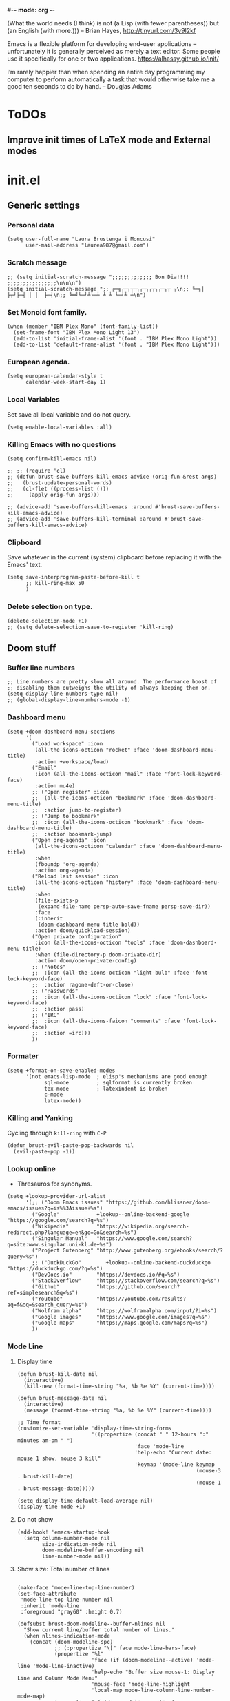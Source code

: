 #-*- mode: org -*-

#+TITLE=Main config file
#+STARTUP:overview

(What the world needs (I think) is not
      (a Lisp (with fewer parentheses))
      but (an English (with more.)))
-- Brian Hayes, http://tinyurl.com/3y9l2kf

 Emacs is a flexible platform for developing end-user applications
   –unfortunately it is generally perceived as merely a text editor.
Some people use it specifically for one or two applications.
   https://alhassy.github.io/init/

I’m rarely happier than when spending an entire day programming my computer
  to perform automatically a task that would otherwise take me a
  good ten seconds to do by hand.
-- Douglas Adams

* ToDOs
** Improve init times of LaTeX mode and External modes

* init.el
** Generic settings
*** Personal data
#+BEGIN_SRC elisp
(setq user-full-name "Laura Brustenga i Moncusí"
      user-mail-address "laurea987@gmail.com")
#+END_SRC
*** Scratch message
#+BEGIN_SRC elisp
  ;; (setq initial-scratch-message ";;;;;;;;;;;;; Bon Dia!!!! ;;;;;;;;;;;;;;;;\n\n\n")
  (setq initial-scratch-message ";; ╔═╗┌─┐┬─┐┌─┐┌┬┐┌─┐┬ ┬\n;; ╚═╗│  ├┬┘├─┤ │ │  ├─┤\n;; ╚═╝└─┘┴└─┴ ┴ ┴ └─┘┴ ┴\n")
#+END_SRC
*** Set Monoid font family.
#+BEGIN_SRC elisp
  (when (member "IBM Plex Mono" (font-family-list))
    (set-frame-font "IBM Plex Mono Light 13")
    (add-to-list 'initial-frame-alist '(font . "IBM Plex Mono Light"))
    (add-to-list 'default-frame-alist '(font . "IBM Plex Mono Light")))
#+END_SRC

#+RESULTS:
: ((font . IBM Plex Mono Light) (right-divider-width . 1) (bottom-divider-width . 1) (vertical-scroll-bars) (tool-bar-lines . 0) (menu-bar-lines . 0) (left-fringe . 4) (right-fringe . 4))

*** European agenda.
#+BEGIN_SRC elisp
(setq european-calendar-style t
      calendar-week-start-day 1)
#+END_SRC

*** Local Variables
    Set save all local variable and do not query.
#+BEGIN_SRC elisp
(setq enable-local-variables :all)
#+END_SRC

*** Killing Emacs with no questions
#+BEGIN_SRC elisp
(setq confirm-kill-emacs nil)

;; ;; (require 'cl)
;; (defun brust-save-buffers-kill-emacs-advice (orig-fun &rest args)
;;   (brust-update-personal-words)
;;   (cl-flet ((process-list ()))
;;     (apply orig-fun args)))

;; (advice-add 'save-buffers-kill-emacs :around #'brust-save-buffers-kill-emacs-advice)
;; (advice-add 'save-buffers-kill-terminal :around #'brust-save-buffers-kill-emacs-advice)
#+END_SRC
*** Clipboard
     Save whatever in the current (system) clipboard before replacing it with the Emacs' text.
#+BEGIN_SRC elisp
  (setq save-interprogram-paste-before-kill t
        ;; kill-ring-max 50
        )
#+END_SRC

#+RESULTS:
: t

*** Delete selection on type.
#+BEGIN_SRC elisp
(delete-selection-mode +1)
;; (setq delete-selection-save-to-register 'kill-ring)
#+END_SRC
** Doom stuff
*** Buffer line numbers
#+begin_src elisp
;; Line numbers are pretty slow all around. The performance boost of
;; disabling them outweighs the utility of always keeping them on.
(setq display-line-numbers-type nil)
;; (global-display-line-numbers-mode -1)
#+end_src
*** Dashboard menu
#+begin_src elisp
(setq +doom-dashboard-menu-sections
      '(
        ("Load workspace" :icon
         (all-the-icons-octicon "rocket" :face 'doom-dashboard-menu-title)
         :action +workspace/load)
        ("Email"
         :icon (all-the-icons-octicon "mail" :face 'font-lock-keyword-face)
         :action mu4e)
        ;; ("Open register" :icon
        ;;  (all-the-icons-octicon "bookmark" :face 'doom-dashboard-menu-title)
        ;;  :action jump-to-register)
        ;; ("Jump to bookmark"
        ;;  :icon (all-the-icons-octicon "bookmark" :face 'doom-dashboard-menu-title)
        ;;  :action bookmark-jump)
        ("Open org-agenda" :icon
         (all-the-icons-octicon "calendar" :face 'doom-dashboard-menu-title)
         :when
         (fboundp 'org-agenda)
         :action org-agenda)
        ("Reload last session" :icon
         (all-the-icons-octicon "history" :face 'doom-dashboard-menu-title)
         :when
         (file-exists-p
          (expand-file-name persp-auto-save-fname persp-save-dir))
         :face
         (:inherit
          (doom-dashboard-menu-title bold))
         :action doom/quickload-session)
        ("Open private configuration"
         :icon (all-the-icons-octicon "tools" :face 'doom-dashboard-menu-title)
         :when (file-directory-p doom-private-dir)
         :action doom/open-private-config)
        ;; ("Notes"
        ;;  :icon (all-the-icons-octicon "light-bulb" :face 'font-lock-keyword-face)
        ;;  :action ragone-deft-or-close)
        ;; ("Passwords"
        ;;  :icon (all-the-icons-octicon "lock" :face 'font-lock-keyword-face)
        ;;  :action pass)
        ;; ("IRC"
        ;;  :icon (all-the-icons-faicon "comments" :face 'font-lock-keyword-face)
        ;;  :action =irc)))
        ))
#+end_src
*** Formater
#+begin_src elisp
(setq +format-on-save-enabled-modes
      '(not emacs-lisp-mode  ; elisp's mechanisms are good enough
            sql-mode         ; sqlformat is currently broken
            tex-mode         ; latexindent is broken
            c-mode
            latex-mode))
#+end_src

#+RESULTS:
| not | emacs-lisp-mode | sql-mode | tex-mode | c-mode | latex-mode |

*** Killing and Yanking
Cycling through =kill-ring= with =C-P=
#+begin_src elisp
(defun brust-evil-paste-pop-backwards nil
  (evil-paste-pop -1))
#+end_src

*** Lookup online
- Thresauros for synonyms.
#+begin_src elisp
(setq +lookup-provider-url-alist
      '(;; ("Doom Emacs issues" "https://github.com/hlissner/doom-emacs/issues?q=is%%3Aissue+%s")
        ("Google"            +lookup--online-backend-google "https://google.com/search?q=%s")
        ("Wikipedia"         "https://wikipedia.org/search-redirect.php?language=en&go=Go&search=%s")
        ("Singular Manual"   "https://www.google.com/search?q=site:www.singular.uni-kl.de+%s")
        ("Project Gutenberg" "http://www.gutenberg.org/ebooks/search/?query=%s")
        ;; ("DuckDuckGo"        +lookup--online-backend-duckduckgo "https://duckduckgo.com/?q=%s")
        ("DevDocs.io"        "https://devdocs.io/#q=%s")
        ("StackOverflow"     "https://stackoverflow.com/search?q=%s")
        ("Github"            "https://github.com/search?ref=simplesearch&q=%s")
        ("Youtube"           "https://youtube.com/results?aq=f&oq=&search_query=%s")
        ("Wolfram alpha"     "https://wolframalpha.com/input/?i=%s")
        ("Google images"     "https://www.google.com/images?q=%s")
        ("Google maps"       "https://maps.google.com/maps?q=%s")
        ))
#+end_src

#+RESULTS:
| Google            | +lookup--online-backend-google                                        | https://google.com/search?q=%s |
| Wikipedia         | https://wikipedia.org/search-redirect.php?language=en&go=Go&search=%s |                                |
| Singular Manual   | https://www.google.com/search?q=site:www.singular.uni-kl.de+%s        |                                |
| Project Gutenberg | http://www.gutenberg.org/ebooks/search/?query=%s                      |                                |
| DevDocs.io        | https://devdocs.io/#q=%s                                              |                                |
| StackOverflow     | https://stackoverflow.com/search?q=%s                                 |                                |
| Youtube           | https://youtube.com/results?aq=f&oq=&search_query=%s                  |                                |
| Google images     | https://www.google.com/images?q=%s                                    |                                |
| Google maps       | https://maps.google.com/maps?q=%s                                     |                                |

*** Mode Line
**** Display time
#+begin_src elisp
(defun brust-kill-date nil
  (interactive)
  (kill-new (format-time-string "%a, %b %e %Y" (current-time))))

(defun brust-message-date nil
  (interactive)
  (message (format-time-string "%a, %b %e %Y" (current-time))))

;; Time format
(customize-set-variable 'display-time-string-forms
                        '((propertize (concat " " 12-hours ":" minutes am-pm " ")
                                      'face 'mode-line
                                      'help-echo "Current date: mouse 1 show, mouse 3 kill"
                                      'keymap '(mode-line keymap
                                                          (mouse-3 . brust-kill-date)
                                                          (mouse-1 . brust-message-date)))))

(setq display-time-default-load-average nil)
(display-time-mode +1)
#+end_src

#+RESULTS:
: t

**** Do not show 
#+begin_src elisp
(add-hook! 'emacs-startup-hook
  (setq column-number-mode nil
        size-indication-mode nil
        doom-modeline-buffer-encoding nil
        line-number-mode nil))
#+end_src
**** Show size: Total number of lines
#+begin_src elisp

(make-face 'mode-line-top-line-number)
(set-face-attribute
 'mode-line-top-line-number nil
 :inherit 'mode-line
 :foreground "gray60" :height 0.7)

(defsubst brust-doom-modeline--buffer-nlines nil
  "Show current line/buffer total number of lines."
  (when nlines-indication-mode
    (concat (doom-modeline-spc)
            ;; (:propertize "\[" face mode-line-bars-face)
            (propertize "%l"
                        'face (if (doom-modeline--active) 'mode-line 'mode-line-inactive)
                        'help-echo "Buffer size mouse-1: Display Line and Column Mode Menu"
                        'mouse-face 'mode-line-highlight
                        'local-map mode-line-column-line-number-mode-map)
            (propertize (if (doom-modeline--active)
                            (concat "/" (brust--number-of-lines-current-buffer))
                          "")
                        'face 'mode-line-top-line-number)
            (doom-modeline-spc))))

(add-hook! 'emacs-startup-hook
  (setq nlines-indication-mode t
        global-mode-string '("" (:eval (brust-doom-modeline--buffer-nlines)) display-time-string)))
#+end_src

#+RESULTS:
|   | (:eval (brust-doom-modeline--buffer-nlines)) | display-time-string |

**** COMMENT Use buffer-name for buffer name
#+begin_src elisp
(setq doom-modeline-buffer-file-name-style 'buffer-name)
#+end_src
*** TODO Persp
#+begin_src elisp
(setq persp-save-dir (expand-file-name "~/.doom.d/local/workspaces/")
      persp-auto-save-persps-to-their-file-before-kill t)
;; persp-save-to-file-by-names
#+end_src
*** Real buffers
See =doom-unreal-buffer-functions=
#+begin_src elisp
(defvar brust-doom-my-real-buffers
  (list "singular"
        "julia"
        "^[*]Org Src" )
  "List of my real buffers, please Doom do not diminish them"
  )

(defun brust-doom-my-real-buffers-p (buf)
  (let ((real-p nil)
        (ncheck 0)
        (bfr-nm (buffer-name buf))
        (checking))
    (while (setq checking (nth ncheck brust-doom-my-real-buffers))
      (if (string-match-p checking bfr-nm)
          (setq ncheck (1+ (length brust-doom-my-real-buffers))
                real-p t)
        (setq ncheck (1+ ncheck))))
    real-p))

(when doom-real-buffer-functions
  (setq doom-real-buffer-functions
        (append
         doom-real-buffer-functions
         '(brust-doom-my-real-buffers-p))))
#+end_src

*** Scratch mode
#+begin_src elisp
(setq doom-scratch-initial-major-mode 'lisp-interaction-mode)
#+end_src

#+RESULTS:
: lisp-interaction-mode

*** Visual fill mode
    It is like visual line mode but breaks the lines at =fill-column=
#+begin_src elisp
;; For visual-fill-mode see https://github.com/hlissner/doom-emacs/pull/1906/files
(setq +word-wrap-extra-indent 'single
      ;; +word-wrap-fill-style 'soft
      )
(+global-word-wrap-mode +1)
(add-to-list '+word-wrap-disabled-modes 'emacs-lisp-mode)
(add-to-list '+word-wrap-visual-modes 'org-mode)
#+end_src

** TODO Handy Doom
*** File templates
Add my own templates for LaTeX, Singular, Julia... Looks pretty handy :)
Copy folder module in local to .emacs.d (I'm making your live easier)
#+begin_src elisp
(set-file-template! "[.]sing" :trigger "__sing" :mode 'c++-mode)
(set-file-template! "[.]tex" :trigger "__tex" :mode 'latex-mode)
#+end_src

#+RESULTS:

*** TODO My Projects
*** TODO Rotate text
Rotate text under cursor under pre-establish patterns
For example, var1, var2, ... varN
See [[https://github.com/debug-ito/rotate-text.el/blob/master/rotate-text.el][Rotate Text]]
** Bindings
#+begin_src elisp
(map!
 ;; s- commands: commands executed several times AND in several distinct modes.
 "s-s"      #'save-buffer
 "s-w"      #'evil-window-next
 "s-c"      #'close-quoted-open-paren-right-or-left
 ;; "s-SPC"    #'brust-cycle-whitespace ;; Use it once I am used to 'g SPC'
 "s-h"      #'recenter-top-bottom
 ;; "s-f"      #'flyspell-correct-previous ;; Learning to use z=
 ;; s- motion command
 "s-j"      #'evil-scroll-down
 "s-k"      #'evil-scroll-up
 ;; Cycling in kill-ring
 "C-P"      #'brust-evil-paste-pop-backwards
 "M-p"      #'counsel-yank-pop
 ;; :ier "M-i" #'evil-normal-state ;; it was tab-to-tab-stop
 ;; Now I use evil-escape (equivalent to key-chords jk kj) Press them a single key!

 ;; Normal mode workarounds (keep it to minimum)
 ;; :n "u"     #'emacs-undo ;; now undo works fine
 :nim "C-e" #'doom/forward-to-last-non-comment-or-eol
 :n "q"     #'kill-current-buffer
 :i "C-,"   #'brust-correct-prev-spelling
 ;; :nvmro "w" #'evil-backward-word-begin
 ;; :nvmro "W" #'evil-backward-WORD-begin
 ;; :n "H"     #'recenter-top-bottom ;; There is no difference with s-h
 ;; More handy TABs (From Hlissner)
 :n [tab] (general-predicate-dispatch nil
            (fboundp 'evil-jump-item)
            #'evil-jump-item)

 :v [tab] (general-predicate-dispatch nil
            (and (bound-and-true-p yas-minor-mode)
                 (or (eq evil-visual-selection 'line)
                     (not (memq (char-after) (list ?\( ?\[ ?\{ ?\} ?\] ?\))))))
            #'yas-insert-snippet
            (fboundp 'evil-jump-item)
            #'evil-jump-item)

 ;; Personal extensions
 "<f9>"     #'mu4e
 "<f10>"    #'magit-status
 "<f5>"     #'counsel-kmacro
 :n "g SPC" #'brust-cycle-whitespace ;; It was unbind
 (:prefix "z"
  :n "j" #'brust-correct-prev-spelling
  :n "k" #'brust-correct-prev-spelling)
 (:leader
  :desc "locleader" "SPC" nil ;; Unbind "SPC SPC"
  :desc "Delete other windows" "w 0" #'delete-other-windows
  ;; :desc "Rotate anticlockwise" "w a" #'rotate-frame-anticlockwise
  ;; :desc "Switch buffer"              "b b" #'ivy-switch-buffer

  ;; My global bindings of Laura: functions used everywhere but not so often.
  (:prefix ("l" . "BMO")
   "n"    #'endless/narrow-or-widen-dwim
   "i"    #'endless/ispell-word-then-abbrev
   ;; "%"    #'vr/replace
   "%"    #'vr/query-replace
   "<f3>" #'kmacro-query-my
   ;; Zooming in emacs
   "1"    #'zoom-out ;; enlarge font
   "2"    #'zoom-in ;; reduce font
   (:prefix ("a" . "accents")
    ;; Easy Catala i Castella
    :desc "Insert ç" "c" (lambda nil (interactive) (insert "ç"))
    :desc "Insert Ç" "C" (lambda nil (interactive) (insert "Ç"))
    :desc "Insert ñ" "n" (lambda nil (interactive) (insert "ñ"))
    :desc "Insert Ñ" "N" (lambda nil (interactive) (insert "Ñ"))
    :desc "Insert à" "a" (lambda nil (interactive) (insert "à"))
    :desc "Insert À" "A" (lambda nil (interactive) (insert "À"))
    :desc "Insert è" "e" (lambda nil (interactive) (insert "è"))
    :desc "Insert È" "E" (lambda nil (interactive) (insert "È"))
    :desc "Insert é" "r" (lambda nil (interactive) (insert "é"))
    :desc "Insert É" "R" (lambda nil (interactive) (insert "É"))
    :desc "Insert í" "i" (lambda nil (interactive) (insert "í"))
    :desc "Insert Í" "I" (lambda nil (interactive) (insert "Í"))
    :desc "Insert ï" "k" (lambda nil (interactive) (insert "ï"))
    :desc "Insert Ï" "K" (lambda nil (interactive) (insert "Ï"))
    :desc "Insert ò" "o" (lambda nil (interactive) (insert "ò"))
    :desc "Insert Ò" "O" (lambda nil (interactive) (insert "Ò"))
    :desc "Insert ó" "p" (lambda nil (interactive) (insert "ó"))
    :desc "Insert Ó" "P" (lambda nil (interactive) (insert "Ó"))
    :desc "Insert ú" "u" (lambda nil (interactive) (insert "ú"))
    :desc "Insert Ú" "U" (lambda nil (interactive) (insert "Ú"))
    :desc "Insert ü" "j" (lambda nil (interactive) (insert "ü"))
    :desc "Insert Ü" "J" (lambda nil (interactive) (insert "Ü"))
    )))
 )
#+end_src

#+RESULTS:
| lambda | nil | (interactive) | (insert Ü) |

** My functions
*** COMMENT Add blank pages to a pdf
#+BEGIN_SRC elisp
  (defun brust-pdf-add-blank-pages (-file init-page)
    (interactive
     (list  (read-file-name "Pdf to modify: ")
            (read-number "Page to start adding blank pages: ")))
    (let (-num -page (i init-page) -commstr)
      (with-temp-buffer
        (insert (shell-command-to-string (format "pdftk %s dump_data" -file)))
        (goto-char (point-min))
        (re-search-forward "NumberOfPages: \\([0-9]+\\)$" nil t)
        (setq -num (- (string-to-number (match-string 1)) i))
        (setq -page
              (if (re-search-forward "PageMediaDimensions: \\([0-9]+\\) \\([0-9]+\\)$" nil t)
                  (concat (match-string 1) "x" (match-string 2))
                "a4")))
      (setq -commstr
            (concat (format "A1-%d " i)
                    (cl-loop repeat -num
                             concat (format "B1 A%d " (setq i (1+ i))))))
      (let ((-blanche (concat (file-name-directory -file) "pageblanche.pdf"))
            (-mod (concat (file-name-directory -file) "mod_" (file-name-base -file) ".pdf"))
            (-out (concat (file-name-directory -file) "print_" (file-name-base -file) ".pdf")))
        (shell-command (format "convert xc:none -page %s %s" -page -blanche))
        (shell-command (format "pdftk A=%s B=%s cat %s output %s" -file -blanche -commstr -mod))
        (shell-command (format "rm %s" -blanche)))))
  ;; (shell-command (format "pdfnup %s --nup 2x1 --landscape --outfile %s" -mod -out))
  ;; (shell-command (format "rm %s && rm %s" -mod -blanche)))))
#+END_SRC

#+RESULTS:
: brust-pdf-add-blank-pages

*** By five
#+BEGIN_SRC elisp
  (defun brust-by-five (-function args)
    (funcall-interactively -function (if (numberp args)
                                         (* 5 args)
                                       5)))
#+END_SRC

#+RESULTS:
: brust-by-five

*** Change font size
#+begin_src elisp
  (defun zoom-in nil
    (interactive)
    (set-face-attribute 'default nil :height (+ (face-attribute 'default :height) 10)))

  (defun zoom-out nil
    (interactive)
    (set-face-attribute 'default nil :height (- (face-attribute 'default :height) 10)))
#+end_src

*** Close<->open parents
**** Parenthesis syntax.
#+BEGIN_SRC elisp
  (defconst all-paren-syntax-table
     (let ((table (make-syntax-table)))
       (modify-syntax-entry ?{  "(}" table)
       (modify-syntax-entry ?}  "){" table)
       (modify-syntax-entry ?\( "()" table)
       (modify-syntax-entry ?\) ")(" table)
       (modify-syntax-entry ?\[ "(]" table)
       (modify-syntax-entry ?\] ")[" table)
       (modify-syntax-entry ?\\ "'"  table)
       ;; (modify-syntax-entry ?\< "(>" table)
       ;; (modify-syntax-entry ?\> ")<" table)
       table)
     "A syntax table giving all parenthesis parenthesis syntax.")
#+END_SRC

**** Generic function
#+BEGIN_SRC elisp
(defun close-quoted-open-paren (args dir)
  "dir=0 -> right, dir=1 -> left"
  (with-syntax-table all-paren-syntax-table
    (cl-loop repeat args do
             (let* ((i dir)
                    (pos (save-excursion (up-list (1- (* 2 dir))) (point)))
                    (closing (matching-paren (char-after (- pos dir)))))
               (while (eq (char-before (- pos i)) ?\\)
                 (setq i (1+ i)))
               (cl-loop repeat (- i dir) do
                        (progn
                          (unless (or (eolp) (evil-insert-state-p)) (forward-char +1))
                          (insert "\\")
                          ))
               (unless (or (eolp) (evil-insert-state-p)) (forward-char +1))
               (insert closing)
               (backward-char (* dir i)))))
  t)
#+END_SRC

**** By right
#+BEGIN_SRC elisp
  (defun close-quoted-open-paren-right (&optional args)
    (interactive "P")
    (close-quoted-open-paren (if (numberp args) args 1) 0))

  (defun close-all-open-paren-right nil
    (interactive)
    (while (ignore-errors (close-quoted-open-paren-right))))

#+END_SRC
**** By left
#+BEGIN_SRC elisp
  (defun close-quoted-open-paren-left (&optional args)
    (interactive "P")
    (close-quoted-open-paren (if (numberp args) args 1) 1))

  (defun close-all-open-paren-left nil
    (interactive)
    (while (ignore-errors (close-quoted-open-paren-left))))
#+END_SRC
**** By right or left
#+BEGIN_SRC elisp
  (defun my-texmathp nil
    (interactive)
    (when (texmathp)
      (let ((pnt (point))
            (p (ignore-errors
                 (goto-char (cdr texmathp-why))
                 (sp-forward-sexp 1))))
        (goto-char pnt)
        p)))

  (defun close-quoted-open-paren-right-or-left (&optional args)
    (interactive "P")
    (or args (setq args 1))
    (cl-loop repeat args do
             (if (and (fboundp 'texmathp)
                      (my-texmathp))
                 (unless (and (ignore-errors (close-quoted-open-paren-right))
                              (if (my-texmathp) t (delete-char -2) nil))
                   (unless (and (ignore-errors (close-quoted-open-paren-left))
                                (if (my-texmathp) t (delete-char 2) nil))))
               (unless (ignore-errors (close-quoted-open-paren-right))
                 (unless (ignore-errors (close-quoted-open-paren-left)))))))
#+END_SRC

#+RESULTS:
: close-quoted-open-paren-right-or-left

**** COMMENT New paren
#+BEGIN_SRC elisp

    (defvar brust-open-paren-last 1 "Number corresponding to last inserted paren by `brust-open-paren-alist'")

    (defvar brust-open-paren-alist '((1 . "(")
                                     (2 . "[")
                                     (3 . "{")
                                     (4 . "<"))
      "List with open paren to cycle through")

    (defun brust-open-paren-insert (-paren)
      (insert (cdr (assoc (setq brust-last-open-paren -paren)
                          brust-open-paren-alist))))

    (defun brust-open-paren-cycle (&optional args)
      (interactive "P")
      (if (string= (cdr (assoc brust-last-open-paren
                               brust-open-paren-alist))
                   (buffer-substring-no-properties (1- (point)) (point)))
          (delete-char -1)
        (setq brust-open-paren-last 0))
      (brust-open-paren-insert
       (setq brust-open-paren-last
             (if (< brust-open-paren-last (length brust-open-paren-alist))
                 (1+ brust-open-paren-last)
               1))))

    (defun brust-open-paren-add-more nil
      "Copy previous char"
      (interactive)
      (insert (buffer-substring-no-properties (1- (point)) (point))))

    (defun brust-open-paren-insert-backslash nil
      "Insert backslash before previous char"
      (interactive)
      (save-excursion
        (forward-char -1)
        (insert "\\")))

  (defun brust-open-paren-leave-just-backslash nil
    (interactive)
    (delete-char -1)
    (insert "\\"))

  (defun brust-open-paren-ordered-string-of-options nil
    (cl-loop for xx in brust-open-paren-alist
             concat (cdr xx)))

  (defhydra brust-open-paren-hydra nil
    "

    ^ Open paren %(brust-open-paren-ordered-string-of-options): "
    ("SPC" (brust-open-paren-cycle) "Cycle")
    ("a" (brust-open-paren-add-more) "Add another")
    ("b" (brust-open-paren-insert-backslash) "Add backslash")
    ("q" (brust-open-paren-leave-just-backslash) "Just backslash"))
#+END_SRC

#+RESULTS:
: brust-open-paren-hydra/body

*** Customize face at point
    A handy function for customization
#+BEGIN_SRC elisp
  (defun customize-face-at-point nil
    "Customize face which point is at."
    (interactive)
    (let ((face (get-text-property (point) 'face)))
      (if face
          (customize-face face)
        (message "No face defined at point"))))

#+END_SRC
*** Double Capitals
    Convert words in DOuble CApitals to Single Capitals.
    [[https://emacs.stackexchange.com/questions/13970/fixing-double-capitals-as-i-type][From StackExange]]

**** The function
#+BEGIN_SRC elisp
(defun dcaps-to-scaps nil
  "Convert word in DOuble CApitals to Single Capitals."
  (interactive)
  (when (and (= ?w (char-syntax (char-before)))
             (not (and (derived-mode-p 'latex-mode)
                       (texmathp))))
    (save-excursion
      (and (if (called-interactively-p)
               (skip-syntax-backward "w")
             (= -3 (skip-syntax-backward "w")))
           (let (case-fold-search)
             (looking-at "\\b[[:upper:]]\\{2\\}[[:lower:]]"))
           (capitalize-word 1)))))

#+END_SRC
**** New minor mode
#+BEGIN_SRC elisp
(define-minor-mode dubcaps-mode
  "Toggle `dubcaps-mode'.  Converts words in DOuble CApitals to
Single Capitals as you type."
  :init-value nil
  :lighter ("") ;; String to show in mode-line
  (if dubcaps-mode
      (add-hook 'post-self-insert-hook #'dcaps-to-scaps nil 'local)
    (remove-hook 'post-self-insert-hook #'dcaps-to-scaps 'local)))


#+END_SRC
**** Activation
#+BEGIN_SRC elisp
(add-hook 'text-mode-hook #'dubcaps-mode)

#+END_SRC
*** COMMENT Find file sudo
#+BEGIN_SRC elisp
(defun find-file-sudofying (FILENAME &optional WILDCARDS)
  "Find file as root if necessary."
  (when (and
         buffer-file-name
         (not (file-writable-p buffer-file-name))
         ;; (called-interactively-p "any")
         (y-or-n-p "File not writable. Open it as root?"))
    (find-alternate-file (concat "/sudo:root@localhost:" buffer-file-name))))

(advice-add 'find-file :after #'find-file-sudofying)
#+END_SRC

#+RESULTS:

*** Macro query
#+BEGIN_SRC elisp
(defun kmacro-query-my (arg)
  "Prompt for input using minibuffer during kbd macro execution.
   With prefix argument, allows you to select what prompt string to use.
   If the input is non-empty, it is inserted at point."
  (interactive "P")
  (let* ((prompt (if arg (read-from-minibuffer "PROMPT: ") "Input: "))
         (input (minibuffer-with-setup-hook (lambda nil (kbd-macro-query t))
                  (read-from-minibuffer prompt))))
    (unless (string= "" input) (insert input))))


#+END_SRC

#+RESULTS:
: kmacro-query-my

*** Mouse wheel
    Mouse wheel: try it with S and C
**** Functions
#+BEGIN_SRC elisp
(defun up-slightly (args) (interactive "p") (brust-by-five #'scroll-up args))
(defun down-slightly (args) (interactive "p") (brust-by-five #'scroll-down args))

(defun up-one nil (interactive) (scroll-up 1))
(defun down-one nil (interactive) (scroll-down 1))

(defun up-a-lot nil (interactive) (scroll-up))
(defun down-a-lot nil (interactive) (scroll-down))

#+END_SRC

**** Keybindings
#+BEGIN_SRC elisp
(global-set-key [mouse-4] 'down-slightly)
(global-set-key [mouse-5] 'up-slightly)

(global-set-key [S-mouse-4] 'down-one)
(global-set-key [S-mouse-5] 'up-one)

(global-set-key [C-mouse-4] 'down-a-lot)
(global-set-key [C-mouse-5] 'up-a-lot)
#+END_SRC

*** Narrow or widen dwin
 There's a nice helper from [[http://endlessparentheses.com/emacs-narrow-or-widen-dwim.html][Endless Parentheses]] that defines a do-what-I-mean version
 of the narrow-or-widen so I don't have to keep remembering which is which.
#+BEGIN_SRC elisp
  (defun endless/narrow-or-widen-dwim (p)
    "Widen if buffer is narrowed, narrow-dwim otherwise.
  Dwim means: region, org-src-block, org-subtree, or
  defun, whichever applies first. Narrowing to
  org-src-block actually calls `org-edit-src-code'.

  With prefix P, don't widen, just narrow even if buffer
  is already narrowed."
    (interactive "P")
    (declare (interactive-only))
    (cond ((and (buffer-narrowed-p)
                (not p))
           (widen)
           (let ((recenter-redisplay t))
             (recenter nil)))
          ((region-active-p)
           (narrow-to-region (region-beginning)
                             (region-end))
           (deactivate-mark)
           (goto-char (point-min)))
          ((derived-mode-p 'org-mode)
           ;; `org-edit-src-code' is not a real narrowing
           ;; command. Remove this first conditional if
           ;; you don't want it.
           (cond ((ignore-errors (org-edit-src-code) t)
                  (delete-other-windows))
                 ((ignore-errors (org-narrow-to-block) t))
                 (t (org-narrow-to-subtree))))
          ((and (derived-mode-p 'latex-mode)
                (ignore-errors (LaTeX-narrow-to-environment))))
          ((derived-mode-p 'emacs-lisp-mode)
           (narrow-to-defun))
          (t
           (brust-narrow-to-paragraph))))
#+END_SRC

#+RESULTS:
: endless/narrow-or-widen-dwim

*** Org mode eval all elisp src blocks under current header
#+BEGIN_SRC elisp
(defun brust-endless/org-eval-current-header nil
  (interactive)
  (brust-endless/org-eval-eblocks
   (and (org-copy-subtree)
        (pop kill-ring))))
#+END_SRC
*** COMMENT PDF From MR to pdf
commands to work with MangaRock comics
#+BEGIN_SRC bash
  cd "~/Dropbox/files/26897765-1546816941953/"
  parallel convert '{} {.}.pdf' ::: * && pdftk `ls | grep "pdf" | sort -n` cat output Vol-2.pdf
#+END_SRC

#+RESULTS:

*** Prompt in Singular... Non-editable
#+begin_src elisp
        (defvar brust-math-software-buffers-prompts
          '(("*julia*"    . "^julia>")
            ("*singular*" . "^>"))
          "List of cons with buffer names runing some math software and a regex for its promp string")

        (defun brust-math-software-intangify-buffer-text (-regexp beg end)
          "Set cursor-intangible property to all buffer text maching regular expresion `-regexp` between `beg` and  `end`"
          (save-excursion
            (goto-char beg)
            (save-match-data
              (while (re-search-forward -regexp end t)
                (add-text-properties (1- (match-beginning 0)) (match-end 0) '(cursor-intangible t rear-nonsticky nil))))))

        (defun brust-math-software-intangify-cursor-on-prompt (beg end length)
          "Set cursor-intangible in math software buffers prompts"
          (let ((-prompt (cdr (assoc (buffer-name) brust-math-software-buffers-prompts))))
            (when -prompt
              (brust-math-software-intangify-buffer-text -prompt beg end))))

        (defun brust-math-software-hookfun-to-intangify-prompt nil
          (cursor-intangible-mode 1)
          (add-hook 'after-change-functions #'brust-math-software-intangify-cursor-on-prompt nil t))
#+end_src

#+RESULTS:
: brust-math-software-hookfun-to-intangify-prompt

*** RGB color (get numbers)
#+begin_src elisp
(defvar brust-colors-rgb-decimal-points 1 "Number of decimal points rounding RGB colors")
(defvar brust-colors-rgb-separator "," "SEPARATOR between numbers")

(defun brust-round (list-of-num)
  (let ((rounding (* 10 brust-colors-rgb-decimal-points)))
    (cl-loop for x in list-of-num
             collect (/ (fround (* rounding x)) rounding))))

(defun brust-colors-num-to-str (color)
  (mapconcat #'number-to-string color brust-colors-rgb-separator))

(defun brust-colors-insert-rgb (color)
  "Insert the RGB value 'num1,num2,num3' with num between 0 and 1"
  (insert (brust-colors-num-to-str (color-name-to-rgb color))))

(defun brust-colors-insert-rounded-rgb (color)
  "Insert the RGB value 'num1,num2,num3' with num between 0 and 1"
  (insert (brust-colors-num-to-str (brust-round (color-name-to-rgb color)))))

(defun brust-colors-kill-rgb (color)
  "Insert the RGB value 'num1,num2,num3' with num between 0 and 1"
  (kill-new (brust-colors-num-to-str (color-name-to-rgb color))))

(defun brust-colors-kill-rounded-rgb (color)
  "Insert the RGB value 'num1,num2,num3' with num between 0 and 1"
  (kill-new (brust-colors-num-to-str (brust-round (color-name-to-rgb color)))))

(after! ivy
  (ivy-add-actions
   'counsel-colors-emacs
   '(("g" brust-colors-insert-rgb "insert RGB value")
     ("r" brust-colors-insert-rounded-rgb "insert round RGB value")
     ("G" brust-colors-kill-rgb "kill RGB value")
     ("R" brust-colors-kill--rounded-rgb "kill round RGB value")))
  (ivy-add-actions
   'counsel-colors-web
   '(("g" brust-colors-insert-rgb "insert RGB value")
     ("r" brust-colors-insert-rounded-rgb "insert round RGB value")
     ("G" brust-colors-kill-rgb "kill RGB value")
     ("R" brust-colors-kill-rounded-rgb "kill round RGB value")))
  )
#+end_src
*** Spelling
#+begin_src elisp
(defun brust-correct-prev-spelling nil
  (interactive)
  (save-excursion
    (+spell/previous-error)
    (+spell/correct)))
#+end_src

#+RESULTS:
: brust-correct-prev-spelling

*** Total number of lines
#+begin_src elisp
(defsubst brust--number-of-lines-current-buffer nil
  (let ((n (string-to-number
            (save-excursion
              (goto-char (point-max))
              (format-mode-line "%l")))))
    (s-trim
     (cond
      ((> n 1000000) (format "%7.1fM" (/ n 1000000.0)))
      ((> n 1000) (format "%7.1fk" (/ n 1000.0)))
      ;;((> n 100) (format "%7.1fh" (/ n 100.0)))
      (t (format "%8d" n))))))
#+end_src

#+RESULTS:
: brust--number-of-lines-current-buffer

*** Word count
#+BEGIN_SRC elisp
  (defun brust-wc-get-word-count-list-of-current-project nil
    (let ((project-master (expand-file-name (TeX-master-file t nil t))))
      (with-temp-buffer
        (call-process-shell-command
         (concat "texcount -opt="
                 (expand-file-name "~/Dropbox/config/TeXcount-emacs.txt")
                 " -dir="
                 (file-name-directory project-master)
                 " "
                 project-master)
         nil t)
        (re-search-backward
         "new\\([0-9]+\\)w\\([0-9]+\\)im\\([0-9]+\\)dm\\([0-9]+\\)cd\\([0-9]+\\)h\\([0-9]+\\)file" nil t)
        (cl-loop for xx from 1 to 6
                 if (= xx 3) collect (number-to-string (- (string-to-number (match-string-no-properties 3))
                                                          (string-to-number (match-string-no-properties 4))))
                 else
                 collect (match-string-no-properties xx)))))

  (defun brust-wc-save-words nil
    (interactive)
    (let ((wc-sat (brust-wc-get-word-count-list-of-current-project)))
      (find-file (concat
                  (file-name-directory (expand-file-name (TeX-master-file t nil t)))
                  "wc-statistics.txt"))
      (goto-char (point-max))
      (insert "\n" (format-time-string "%x, %X, ")
              (cl-loop for xx in wc-sat
                       concat (concat xx ", ")))
      (save-buffer)
      (kill-buffer)))

  (defun brust-wc-save-words-my-thesis nil
    (interactive)
    (find-file "~/Dropbox/Math/Doctorat_Laura/Thesis/master.tex")
    (brust-wc-save-words))
#+END_SRC

*** Whitespace cycle
    This is a remake and merge of `cycle-spacing' `delete-blank-lines' and `xah-shrink-whitespaces'.
#+BEGIN_SRC elisp
  (defun brust-cycle-whitespace nil
    (interactive)
    (let* ((--pt0 (point))
           (--inline-skip-chars " \t\v\f")
           (--skip-chars " \t\v\f\n")
           (--beg (progn
                    (skip-chars-backward --skip-chars)
                    (constrain-to-field nil --pt0)
                    (point)))
           (--end (progn
                    (skip-chars-forward --skip-chars)
                    (constrain-to-field nil --pt0)
                    (point)))
           (--indent (buffer-substring-no-properties
                      (progn
                        (skip-chars-backward --inline-skip-chars)
                        (point))
                      --end))
           (--contex (buffer-substring --beg --end))
           (--lnum (1- (length (split-string --contex "\n")))))
      (cond
       ((or (not (equal last-command this-command))
            (not brust-cycle-whitespace--context))
        ;; Special handling for case where there was no space at all.
        (cond ((< --beg --end)
               (setq brust-cycle-whitespace--context ;;Save for later.
                     (cons --pt0 --contex))
               (delete-region --beg --end)
               (when (and (< (1+ --beg) --end)   ;; more than one space
                          (< --end (point-max))  ;; erase whitespace at eobp
                          (< (point-min) --beg)) ;; and at bobp
                 (insert
                  (cond ((< --lnum 2) " ")
                        ((< --lnum 3) (concat "\n" --indent))
                        (t (concat "\n\n" --indent))))))
              (t ;; indent when it is called without surrounding whitespaces.
               (end-of-line)
               (brust-cycle-whitespace))))
       ;; Final call: (and (equal last-command this-command) (equal --beg --end))
       ((not (< --beg --end))
        (insert (cdr brust-cycle-whitespace--context))
        (goto-char (car brust-cycle-whitespace--context))
        (setq cycle-spacing--context nil))
       ;; Intermadiate calls (and (equal last-command this-command) (< --beg --end))
       (t
        (delete-region --beg --end)
        (insert
         (cond ((< --lnum 1) "")
               ((< --lnum 2) " ")
               ((< --lnum 3) (concat "\n" --indent))
               (t (concat "\n\n" --indent))))))))
    ;; (more-expansions #'(brust-cycle-whitespace)))

  (defvar brust-cycle-whitespace--context nil
    "Store context used in consecutive calls to `brust-cycle-whitespace' command.
       The first time `brust-cycle-whitespace' runs, it saves in this variable:
       the original point position, and the original spacing around point.")

#+END_SRC
** TODO Org mode
*** Main config
 #+BEGIN_SRC elisp
(defun brust-org-my-defaults nil
  (setq ;; org-edit-src-auto-save-idle-delay 20
   org-cycle-global-at-bob t
   org-return-follows-link t
   org-hide-leading-stars nil
   org-ellipsis " ↴"
   ))

(add-hook 'org-mode-hook #'brust-org-my-defaults t)
 #+END_SRC

*** Pretty headlines
#+begin_src elisp
(font-lock-add-keywords            ;; A bit silly but my headers are now
 'org-mode                         ;; shorter, and that is nice canceled
 (mapcar (lambda (keysymbol)
           `(,(concat "^\\(\\*\\{" (car keysymbol) "\\}\\) ")
             (1
              (progn (compose-region (match-beginning 1) (match-end 1) ,(cdr keysymbol)) nil)
              append)))
         '(("1" . "☰")
           ("2" . "☱")
           ("3" . "☲")
           ("4" . "☳")
           ("5" . "☴")
           ("6" . "☵")
           ("7" . "☶")
           ("8," . "☷"))))
#+end_src
*** Maps
#+begin_src elisp
  (map! :map org-mode-map "<" 'brust-org<
        (:localleader
         :desc "Biblio" "B" #'ivy-bibtex-with-local-bibliography))
#+end_src
*** TODO Agenda
#+begin_src elisp
(after! org
  (setq org-agenda-files (quote ("~/Dropbox/Org/" "~/Dropbox/bibliography/notes.org"))
        org-directory "~/Dropbox/Org/"
        org-agenda-todo-list-sublevels nil
        org-deadline-warning-days 3
        org-agenda-skip-scheduled-if-done 1
        org-agenda-skip-deadline-if-done 1
        org-agenda-skip-deadline-if-done 1
        org-agenda-custom-commands
        '(("h" "My agenda view"
           ((agenda "")
            (todo))))))
#+end_src

*** TODO Capture
 #+BEGIN_SRC elisp
(use-package! org-capture
  :defer t
  :after org
  :init
  (defvar my/org-ledger-card-template
    "%(org-read-date) %^{Payee}
       Expenses:%^{Account}  €%^{Amount}
       Liabilities:DebidCard:Mediolanum"
    "Template for devid card transaction with ledger.")

  (defvar my/org-ledger-cash-template
    "%(org-read-date) * %^{Payee}
       Expenses:%^{Account}  €%^{Amount}
       Assets:Cash:Wallet"
    "Template for cash transaction with ledger.")
  :config
  (setq org-capture-templates
        (append
         (when (boundp 'org-capture-templates) org-capture-templates)
         `(("l" "Ledger")
           ("lb" "Bank" plain (file ,(format "~/Dropbox/Org/ledger-%s.dat" (format-time-string "%Y"))),
            my/org-ledger-card-template
            :empty-lines 1
            :immediate-finish t)
           ("lc" "Cash" plain (file ,(format "~/Dropbox/Org/ledger-%s.dat" (format-time-string "%Y"))),
            my/org-ledger-cash-template
            :empty-lines 1
            :immediate-finish t)
           ("o"
            "TODO respond to email"
            entry
            (file YOUR_TODO_FILE.org)
            "* TODO %^{Description}\n%A\n%?\n")))))
 #+END_SRC

 #+RESULTS:
*** COMMENT Pdf links org-pdftools
     Org links for pdfs
#+begin_src elisp
  (use-package org-pdfview
    :config ;;(setq org-pdftools-root-dir "~/Dropbox/bibliography/pdf")
    )
#+end_src

#+RESULTS:

*** COMMENT Ledgers
    Mainly from [[https://www.reddit.com/r/emacs/comments/8x4xtt/tip_how_i_use_ledger_to_track_my_money/][Reddit discution]]
**** Main config
#+BEGIN_SRC elisp
  (use-package! ledger-mode
    :mode ("\\.dat\\'"
           "\\.ledger\\'")
    :custom
    (ledger-clear-whole-transactions t)
    (add-hook 'ledger-mode-hook #'ledger-flymake-enable)
    (add-hook 'ledger-mode-hook #'company-mode)
    (ledger-post-auto-adjust-amounts t)
    :bind
    (:map ledger-mode-map
          ("C-c C-a" . brust-ledger-add-transaction)))

  (with-eval-after-load 'ledger-mode
    (define-key ledger-mode-map [remap save-buffer] #'std::ledger::save))
#+END_SRC

#+RESULTS:
: std::ledger::save

**** MyFuns
#+BEGIN_SRC elisp
  (defun brust-ledger-add-transaction (&optional -date)
    "Add new transaction using `org-read-date'"
    (interactive)
    (ledger-add-transaction
     (or -date (org-read-date))
     nil)
    (insert "?\n    Assets:DebitCard")
    (cdlatex-position-cursor))

  (defun std::ledger::save nil
    "First `ledger-mode-clean-buffer', then `save-buffer'."
    (interactive)
    (save-excursion
      (when (buffer-modified-p)
        (with-demoted-errors (ledger-mode-clean-buffer))
        (save-buffer))))

  (defun brust-ledger-copy-transaction-from-extract nil
    "`-string' is a line of my bank extract in cvs format"
    (interactive)
    (let ((-entry
           (split-string
            (buffer-substring-no-properties (point-at-bol) (point-at-eol))
            "\,")))
      (switch-to-buffer "ledger-2018.dat")
      (brust-ledger-add-transaction
       (brust-from-eur-ame-date (nth 0 -entry)))
      (insert (capitalize (nth 1 -entry))
              "\n    ?  €"
              (nth 3 -entry))
      (cdlatex-position-cursor)))


  (defun brust-from-eur-ame-date (-date)
    (let ((-new-date (split-string -date "/")))
      (concat (nth 2 -new-date)
              "-"
              (nth 1 -new-date)
              "-"
              (nth 0 -new-date))))
#+END_SRC

#+RESULTS:
: std::ledger::save

** LaTeX mode
*** AUCTeX
#+BEGIN_SRC elisp
;; Add hooks and some basic variables declations
(brust-endless/org-eval-eblocks "~/.doom.d/local/lisp/brusts-latex-config.org" "init" t)

;; + variables has to be declared before loading module
(setq +latex-bibtex-file "~/Dropbox/bibliography/my.bib"
      +latex-viewers '(pdf-tools))

(after! latex
  ;; File types
  (add-to-list 'auto-mode-alist '("\\.sty\\'"  . LaTeX-mode))

  ;; Doom stuff
  (remove-hook 'TeX-mode-hook #'TeX-fold-mode)
  ;; Settings
  ;; Config options
  (brust-endless/org-eval-eblocks "~/.doom.d/local/lisp/brusts-latex-config.org" "config" t)
  ;; Add C-c C-q for clean and indent
  ;; (brust-endless/org-eval-eblocks "~/.doom.d/local/lisp/brusts-latex-config.org" "LaTeX-extra" t)
  )
#+END_SRC

#+RESULTS:

*** RefTeX
Add interactive TOC and references manager at .tex files.
#+begin_src elisp
(after! (latex reftex)
  (brust-endless/org-eval-eblocks "~/.doom.d/local/lisp/brusts-latex-config.org" "RefTeX" t)

  (add-hook! 'reftex-select-label-mode-hook
    (map! :map reftex-select-label-mode-map
          :e "j"  #'reftex-select-next
          :e "k"  #'reftex-select-previous))

  (add-hook! 'reftex-toc-mode-hook
    (map! :map 'local
          :e "1"  #'brust-reftex-toc-level-1
          :e "2"  #'brust-reftex-toc-level-2
          :e "3"  #'brust-reftex-toc-level-3
          :e "4"  #'brust-reftex-toc-level-4
          :e "5"  #'brust-reftex-toc-level-5
          :e "6"  #'brust-reftex-toc-level-6
          :e "m"  #'describe-mode
          )))
#+end_src

*** CDLaTeX
#+begin_src elisp
(after! (latex cdlatex)
  (brust-endless/org-eval-eblocks "~/.doom.d/local/lisp/brusts-latex-config.org" "cdLaTeX" t))
#+end_src
*** Bratex
    Load before auctex ??2
#+BEGIN_SRC elisp
(use-package! bratex
  :after latex)
#+END_SRC

#+RESULTS:
: bratex-config
*** Bindings
#+begin_src elisp
(map! :after latex
      (:map LaTeX-mode-map
       :gin "]"    #'brust-LaTeX-insert-math1
       :gin "}"    #'brust-LaTeX-insert-math2
       ;; "C-c C-q"   #'latex/clean-fill-indent-environment ;; Now use "= G"
       "s-e"       #'brust-LaTeX-next-error
       "s-t"       #'TeX-complete-symbol ;; Auto-complete funcion of AUCTeX
       "C-c C-e"   #'brust-LaTeX-env
       "<M-up>"    #'bratex-cycle-size
       "<M-down>"  #'bratex-cycle-size-reverse
       "<M-right>" #'bratex-cycle-bracket
       "<M-left>"  #'bratex-cycle-bracket-reverse
       (:localleader
        "5" #'latex-replace-in-math
        "%" #'latex-replace-regexp-in-math
        "0" #'brust-cycle-texmath
        "W" #'brust-wc-save-words
        "r" #'reftex-reference
        "t" #'reftex-toc
        "b" #'reftex-citation
        "e" #'brust-LaTeX-set-header
        "SPC" #'TeX-command-master
        "m" #'TeX-insert-macro
        "]" #'LaTeX-close-environment
        "E" #'LaTeX-environment
        "c" #'ivy-bibtex-with-local-bibliography)))

(map! :after (latex cdlatex)
      :map cdlatex-mode-map
      "`" nil
      :i ";"   #'cdlatex-math-symbol
      :i "C-;" (lambda nil (insert ";"))
      :i "TAB" #'cdlatex-tab
      :localleader
      "e" #'cdlatex-environment)
#+end_src

*** COMMENT LSP LaTeX
#+begin_src elisp
;; "texlab" must be located at a directory contained in `exec-path'.
;; If you want to put "texlab" somewhere else,
;; you can specify the path to "texlab" as follows:
(setq lsp-latex-texlab-executable "~/src/texlab-git/target/release/texlab")

(after!
  (require 'lsp-latex)
  (add-hook 'tex-mode-hook 'lsp)
  (add-hook 'latex-mode-hook 'lsp))
#+end_src
** TODO Bibliography
*** BibTeX
#+begin_src elisp
(after! (latex bibtex)
  (add-to-list 'auto-mode-alist '("\\.bib\\'"  . bibtex-mode))
  (setq bibtex-maintain-sorted-entries t ;; to sort bibtex entries with C-c C-c
        bibtex-comma-after-last-field t ;; coma is inserted after last field
        bibtex-entry-format
        (append '(whitespace
                  realign
                  unify-case
                  last-comma
                  sort-fields)
                (delq! 'required-fields bibtex-entry-format))))
#+end_src
*** Biblio
Getting bibtex entries from crossref and much more.
#+begin_src elisp
(setq biblio-crossref-user-email-address user-mail-address) ;; CrossRef gives priority to queries that include an email address.

;; Use the same shortcut to search bib items on internet for all the engines.
(after! bibtex-completion
  (setq bibtex-completion-fallback-options
        (append
         '(("MathSciNet                                (bibretrive.el)"
            . (lambda (search-expression) (bibretrieve))))
         bibtex-completion-fallback-options)))
#+end_src
**** COMMENT MathSciNet backend
Problem: MathSciNet uses author title... not a "everywhere" query.
The package bibretrive is a mess, but it works.
To unify engines: Added action to "ivy-bibtex" to look for MathSciNet using bibretrive
Once it is done, add the correspnding entrie to =bibtex-completion-fallback-options=
#+begin_src elisp
(defun biblio-crossref-backend (command &optional arg &rest more)
  "A CrossRef backend for biblio.el.
COMMAND, ARG, MORE: See `biblio-backends'."
  (pcase command
    (`name "CrossRef")
    (`prompt "CrossRef query: ")
    (`url (biblio-crossref--url arg))
    (`parse-buffer (biblio-crossref--parse-search-results))
    (`forward-bibtex (biblio-crossref--forward-bibtex arg (car more)))
    (`register (add-to-list 'biblio-backends #'biblio-crossref-backend))))

(defun biblio-msn-backend (command &optional arg &rest more)
  "A MathSciNet backend for biblio.el.
COMMAND, ARG, MORE: See `biblio-backends'."
  (pcase command
    (`name "MathSciNet")
    (`prompt "MathSciNet query: ")
    (`url (biblio-crossref--url arg))
    (`parse-buffer (biblio-crossref--parse-search-results))
    (`forward-bibtex (biblio-crossref--forward-bibtex arg (car more)))
    (`register (add-to-list 'biblio-backends #'biblio-crossref-backend))))


(defun biblio-msn--url (query)
  "Create a MathSciNet url to look up QUERY."
  (let* ((pairs `(("bdlback" . "r=1")
		              ("dr" . "all")
		              ("l" . "20")
		              ("pg3" . "TI")
		              ("s3" . ,title)
		              ("pg4" . "ICN")
		              ("s4" . ,author)
		              ("fn" . "130")
		              ("fmt" . "bibtex")
		              ("bdlall" . "Retrieve+All"))))
	  (url (concat "https://mathscinet.ams.org/mathscinet/search/publications.html?" (mm-url-encode-www-form-urlencoded pairs)))))

(defun biblio-crossref--url (query)
  "Create a CrossRef url to look up QUERY."
  (format "https://api.crossref.org/works?query=%s%s"
          (url-encode-url query)
          (if biblio-crossref-user-email-address
              (format "&mailto=%s" (url-encode-url biblio-crossref-user-email-address)) "")))
#+end_src

*** Bibretrive
Getting bib entries from MathSciNet
#+BEGIN_SRC elisp
;; See https://github.com/pzorin/bibretrieve
(use-package! bibretrieve
  :after latex
  :config
  (setq bibretrieve-prompt-for-bibtex-file nil ;; use defaul bib file
        bibretrieve-backends '(("msn" . 10) ("arxiv" . 5))))
#+END_SRC
*** TODO Sci hub
*** Ivy-bibtex
Insert cite links and open pdf
#+begin_src elisp
(setq bibtex-completion-bibliography "~/Dropbox/bibliography/my.bib"
      bibtex-completion-additional-search-fields '(keywords tags)
      bibtex-completion-pdf-extension '(".pdf" ".djvu")
      ivy-bibtex-default-action 'ivy-bibtex-insert-citation
      bibtex-completion-pdf-field "file" ;; pdf assoc a bib entry by field "file = {/path/to/article.pdf;:/path2...}"
      bibtex-completion-display-formats
      '((t . "${author:25} ${year:4} ${title:*} ${=has-pdf=:1} ${keywords:10} ${=type=:3}")))

;; Show entries in the same order as in bibtex file
(advice-add 'bibtex-completion-candidates
            :filter-return 'reverse)
#+end_src

*** ox-bibtex
Maintaining notes.org
#+begin_src elisp
(after! org
  (require 'ox-bibtex)
  )
#+end_src

** COMMENT Mu4e
*** General info
    - Manual [[https://www.djcbsoftware.nl/code/mu/mu4e/index.html#Top][Mu4e's online manual]]
    - TODOs [0/6]
      - [ ] Install [[https://github.com/iqbalansari/mu4e-alert][mu4e alerts]]
      - [ ] Improve keybinding
      - [ ] Show links
      - [ ] Show images
      - [ ] Check autopudate (related to point one).
      - [ ] Improve contact completion with ivy :) [[http://pragmaticemacs.com/emacs/even-better-email-contact-completion-in-mu4e/]]
    - Helpful places [5/9]
      - [X] [[https://webgefrickel.de/blog/a-modern-mutt-setup][A modern mutt setup with neomutt, mbsync, msmtp and mu]] (blog - interesting not just emacs)
      - [ ] [[http://cachestocaches.com/2017/3/complete-guide-email-emacs-using-mu-and-][A Complete Guide to Email in Emacs using Mu and Mu4e]] (blog interesting by itself - really fancy emacs stuff)
      - [ ] [[https://www.djcbsoftware.nl/code/mu/mu4e/Example-configurations.html#Example-configurations][Example config (from mu4e the manual)]]
      - [ ] [[http://xenodium.com/#trying-out-mu4e-and-offlineimap][Albaro]] & [[http://xenodium.com/#trying-out-mu4e-with-mbsync][Albaro2]] (here there are many nice links) (blog - interesting not just emacs).
      - [X] [[https://stackoverflow.com/questions/50199837/mu4e-with-msmtp-does-not-store-mail-sent-directory-after-sending-mails][How to config mu4e to send mail using msmtp]]
      - [X] [[https://blog.programster.org/ubuntu-install-gpg-2][Install gpg2 (much better)]] to encript your mail password (echo password | gpg2 -c) then delete the corresponding line on bash history ;)
      - [ ] [[http://pragmaticemacs.com/mu4e-tutorials/][mu4e tutorials (form pragmatic emacs)]]
      - [X] [[https://wiki.archlinux.org/index.php/msmtp][Archlnux msmpt config page]]
      - [X] [[https://wiki.archlinux.org/index.php/Isync#Troubleshooting][Archlinux mbsync config page]]
      -
*** COMMENT Install
 Just in case to generate a certificate:
 # openssl s_client -connect mail.mat.uab.cat:993 -showcerts 2>&1 < /dev/null | sed -ne '/-BEGIN CERTIFICATE-/,/-END CERTIFICATE-/p' | sed -ne '1,/-END CERTIFICATE-/p' > ~/mail.uab.cat.ctr

 #+BEGIN_SRC bash
   # Install things
   sudo apt install msmtp-gnome msmtp-mta isync gnupg2
   cd src
   git clone https://github.com/djcb/mu.git
   ./autogen.sh
   make

   # Paswords
   ## UAB
   cd
   echo PASSWORD > .mathuab
   gpg2 -c .mathuab
   rm .mathuab
   ## Gmail
   echo PASSWORD > .gmailpass
   gpg2 -c .gmailpass
   rm .gmailpass
   # Delete corresponding lines of .bash_history

   mkdir Maildir
   # Copy from Dropbox/config/Maildir
 #+END_SRC

 #+RESULTS:
*** Add Path
 #+BEGIN_SRC elisp
(add-to-list 'load-path (expand-file-name "~/src/mu/mu4e/"))
 #+END_SRC

 #+RESULTS:
*** Config
[[file:lisp/brusts-mu4e-config.org][Mu4e config file]]
#+begin_src elisp
(use-package! mu4e
  :commands (mu4e)
  :config
  ;; The setq's
  (brust-endless/org-eval-eblocks "~/.doom.d/local/lisp/brusts-mu4e-config.org" "Basic" t)

  ;; My contexts
  (brust-endless/org-eval-eblocks "~/.doom.d/local/lisp/brusts-mu4e-config.org" "Contexts" t)

  ;; Actions
  (brust-endless/org-eval-eblocks "~/.doom.d/local/lisp/brusts-mu4e-config.org" "Actions" t)

  ;; My Main menu
  (brust-endless/org-eval-eblocks "~/.doom.d/local/lisp/brusts-mu4e-config.org" "Main Menu" t)

  ;; Marking emails for new actions
  (brust-endless/org-eval-eblocks "~/.doom.d/local/lisp/brusts-mu4e-config.org" "Marks" t)
  (map! (:map mu4e-headers-mode-map
          "g" #'mu4e-headers-mark-for-tag
          "A" #'mu4e-headers-mark-for-moveUAB)
        (:map mu4e-view-mode-map
          "g" #'mu4e-headers-mark-for-tag
          "A" #'mu4e-headers-mark-for-moveUAB))

  ;; Fixing 'evil-collection-mu4e', see update in https://github.com/emacs-evil/evil-collection/issues/309
  (defun brust-workaround-fixing-evil-collection-mu4e nil
    (remove-hook 'mu4e-main-mode-hook 'evil-collection-mu4e-update-main-view))
(remove-hook 'mu4e-main-mode-hook 'evil-collection-mu4e-update-main-view)
  (advice-add 'evil-collection-mu4e-setup :after #'brust-workaround-fixing-evil-collection-mu4e)

  (map! :map mu4e-headers-mode-map
        "." #'hydra-mu4e-headers/body ; This hydra is for headers mode
        "o" #'my/org-capture-mu4e                 ; differs from built-in
        "A" #'mu4e-headers-mark-for-action        ; differs from built-in
        "|" #'mu4e-view-pipe                         ; does not seem to be built in any longer
        ))
#+end_src

#+RESULTS:
: t
** Programming
*** Julia mode
**** Intro
julia-mode is just for editing .jl files (every other julia related mode uses it for this propose).

ESS julia provides ESS[julia] mode to edit .jl files, which uses julia-mode for syntaxis.
It also provides an interaction with Julia REPL, but with limited functionality:
Starts a julia process whose output is print in a buffer, but the buffer is not a terminal.
Problems:
  - Polymake does not load (I do not know the reason)
  - It has no colors
  - The functionalities ; ] of julia does not work and ? works but prompt does not changes.
    see[[https://github.com/emacs-ess/ESS/issues/143][Terminal not fully functional]]
Good things
  - It creates a backend for company (it requires to start the julia process)
  - The backend (sometimes?) even incorporates user defined variables!
  - Full integration with Doom emacs (eval region/line... under localleader key)

julia-repl is another way to communicate with julia.
It creates a julia process running in a term terminal in Emacs.
Good
  - Polymake load
  - has colors
  - has the functionalities ; ] ? and the prompt changes.
Bad
  - zero integration with company
  - zero integration with Doom emacs
    see [[https://github.com/tpapp/julia-repl/issues/81][problem with executable]]
**** Julia mode
#+begin_src elisp
;; (require 'julia-mode)
;; (require 'julia-repl)
;; (add-hook 'julia-mode-hook 'julia-repl-mode) ;; always use minor mode
(setq julia-repl-executable-records
      `(;; (default "julia")
        (master ,(expand-file-name (concat "~/src/julia/"
                                           (if (member "bin" (directory-files "~/src/julia"))
                                               "bin/")
                                           "julia"))))) ; in the executable path
;; (setq
;;  term-char-mode-buffer-read-only nil
;;  term-char-mode-point-at-process-mark nil)

(after! julia-repl
  (add-hook 'term-mode-hook #'visual-line-mode)
  (add-hook! 'julia-repl-hook (julia-repl--send-string (concat "include(\"" (expand-file-name "~/.julia/config/startup.jl") "\")")))
  (map! (:map julia-repl-mode-map
         (:localleader
          :desc "line or region"      "SPC" #'julia-repl-send-region-or-line
          :desc "Start process"       "o" #'+julia/open-repl
          :desc "Set dir to buffer's" "d" #'julia-repl-cd
          :desc "Doc symbol"          "h" #'julia-repl-doc
          :desc "Call \\@edit"        "e" #'julia-repl-edit
          :desc "Send buffer"         "b" #'julia-repl-send-buffer
          :desc "Generate exports"    "x" #'brust-julia-update-exports
          :desc "Methods symbol"      "m" #'julia-repl-list-methods))
        (:map term-raw-map
         "C-RET" #'brust-julia-close-send-line
         (:prefix "C-c"
          :desc "Clear buffer" "d" #'comint-clear-buffer
          :desc "Send typeof"  "o" #'brust-julia-send-typeof
          :desc "Send eltype"  "e" #'brust-julia-send-eltype
          :desc "Close and send line" "c" #'brust-julia-close-send-line))))
#+end_src

#+RESULTS:
**** eglot-jl
#+begin_src elisp
(use-package! eglot-jl
  ;; :when (featurep! +lsp)
  :after eglot
  :preface
  (setq eglot-connect-timeout 120)
  ;; (add-hook 'julia-mode-local-vars-hook #'lsp!)
  :config (eglot-jl-init))
#+end_src

**** ad-hoc functions
***** generic
#+begin_src elisp
(defun brust--julia-input-bounds nil
  (save-excursion
    (move-beginning-of-line 1)
    (search-forward "> " (point-at-eol) t)
    ;; (message "  Input bounds are %i %i"
    ;;          (car (cons (point) (point-at-eol)))
    ;;          (cdr (cons (point) (point-at-eol))))
    (cons (point) (point-at-eol))))

(defun brust--julia-input-string nil
  (let* ((-bounds (brust--julia-input-bounds))
         (-str (buffer-substring (car -bounds) (cdr -bounds))))
    ;; (message "  Input string is \"%s\"" -str)
    -str))

(defun brust--julia-input-delete nil
  (let* ((-bounds (brust--julia-input-bounds))
         (N (- (cdr -bounds) (car -bounds))))
    (dotimes (i N) (term-send-left))
    (dotimes (i N) (term-send-del))))

;; (defun singpolyma/term-insert-literal (key)
;;     "Take a keypress and insert it literally into a terminal."
;;     (interactive "cPress key:")
;;     (message "%s" (format "%c" key))
;;     )
#+end_src

#+RESULTS:
: brust--julia-input-delete

***** Send common functions
#+begin_src elisp
(defun brust-julia--add-function (-fun)
  ;; (move-end-of-line 1)
  ;; (dotimes (i (point-at-eol) (point)) (term-send-right))
  (let ((input (brust--julia-input-string)))
    (brust--julia-input-delete)
    (julia-repl--send-string (concat -fun "(" input ")"))))

(defun brust-julia-send-typeof nil
  (interactive)
  (brust-julia--add-function "typeof"))

(defun brust-julia-send-eltype nil
  (interactive)
  (brust-julia--add-function "eltype"))
#+end_src

#+RESULTS:
: brust-julia-send-eltype

***** Close line
#+begin_src elisp
(defun brust-julia-close-send-line nil
  (interactive)
  (let ((input (brust--julia-input-string)))
    (if (string= input "")
        (term-send-raw)
      (brust--julia-input-delete)
      (julia-repl--send-string
       (with-temp-buffer
         (insert input)
         (goto-char (point-max))
         (close-all-open-paren-right)
         (buffer-string))))))
#+end_src

#+RESULTS:
: brust-julia-close-send-line
***** Generate 'exports'
#+begin_src elisp
(defun brust-julia-update-exports nil
  (interactive)
  (save-excursion
    (let ((defunlist (brust-julia--collect-defuns)))
      (goto-char (point-min))
      (insert "\nexport\n")
      (while (< 1 (length defunlist))
        (insert (car (pop defunlist)) ",\n"))
      (insert (car (pop defunlist)) "\n"))))

(defun brust-julia--collect-defuns nil
  (goto-char (point-max))
  (let ((defunlist '()))
    (while (julia-beginning-of-defun)
      (if (string= (thing-at-point 'word t) "function") (forward-word 2))
      (pushnew! defunlist (julia-repl--symbols-at-point))
      (move-beginning-of-line 1))
    defunlist))
#+end_src

*** Maple
#+begin_src elisp
;; (add-load-path! "~/src/maplev-master/lisp")
(autoload 'maplev-mode "maplev" "Maple editing mode" 'interactive)
(add-to-list 'auto-mode-alist '("\\.mpl\\'" . maplev-mode))
#+end_src

*** POV-Ray
#+begin_src elisp
(defun brust-pov-ray-compile nil
  (interactive)
  (save-buffer)
  (pov-menu-render-highest))

(map! :localleader
      :map pov-mode-map
      "SPC" #'brust-pov-ray-compile
      "q" #'pov-command-query ;AS
      "h" #'pov-keyword-help
      "r" #'pov-tool-bar-command-render
      "l" #'pov-show-render-output
      "1" #'pov-menu-render-test
      "2" #'pov-menu-render-low
      "3" #'pov-menu-render-mid
      "4" #'pov-menu-render-high
      "5" #'pov-menu-render-highest
      "i" #'pov-open-include-file
      "e" #'pov-menu-external-viewer
      "v" #'pov-menu-internal-viewer
      )
#+end_src

#+RESULTS:
: brust-pov-ray-compile

*** Singular
**** Config
#+BEGIN_SRC elisp
(setq singular-emacs-home-directory "/usr/share/singular/emacs/")
(add-load-path! singular-emacs-home-directory)
(autoload 'singular "singular"
  "Start Singular using default values." t)
(autoload 'singular-other "singular"
  "Ask for arguments and start Singular." t)

(add-to-list 'auto-mode-alist '("\\.sing\\'" . c++-mode))
(add-to-list 'auto-mode-alist '("\\.lib\\'" .  c++-mode))

(defun brust-singular-mode-hook nil
  ;; turn-on fontification for c++-mode
  (font-lock-mode 1)
  (set (make-local-variable 'singular-commands-alist) nil)
  (load (concat singular-emacs-home-directory "cmd-cmpl"))
  ;; turn on aut-new line
  (c-toggle-auto-newline 1)
  ;; tunr off hungry-delete
  (c-toggle-hungry-state -1)
  (company-mode -1))

(add-hook 'c++-mode-hook #'brust-singular-mode-hook)

(defun brust-singular-intetractive-mode nil
  (brust-math-software-hookfun-to-intangify-prompt)
  (hl-line-mode 1))

(add-hook 'singular-interactive-mode-hook #'brust-singular-intetractive-mode)

(defadvice singular-send-or-copy-input (before finish-line activate)
  (brust-singular-finish-line-interaction-mode))

#+END_SRC

#+RESULTS:
: singular-send-or-copy-input
**** Maps
#+begin_src elisp
(map! (:map c++-mode-map
       "C-<return>" #'newline
       "<return>" #'brust-singular-finish-line-singular-edit-mode
       (:localleader
        "<tab>" #'brust-singular-dynamic-complete
        "a"   #'singular-beginning-of-line
        "p"   #'brust-singular-add-print
        "s"   #'brust-singular-add-std
        "SPC" #'brust-singular-eval-region-or-line
        ";" #'comment-region
        "b" #'brust-singular-eval-buffer
        "s" #'brust-singular-fixed-region-set-region
        "f" #'brust-singular-fixed-region-eval
        "e" #'brust-singular-eval-proc))
      (:map singular-interactive-mode-map
       "C-p" #'brust-singular-add-print
       "C-s" #'brust-singular-add-std))
#+end_src

**** function to send the working file.
#+BEGIN_SRC elisp

  (defvar brust-singular-fixed-region-poss nil "Cons of positions delimiting the fixed region")

  (defun brust-singular-fixed-region-set-region (args)
    (interactive "P")
    (unless (use-region-p) (user-error "Region has to be activate"))
    (let ((beg (region-beginning))
          (end (region-end)))
      (setq brust-singular-fixed-region-poss (cons beg end))
      (message "Fixed-region seted from line %d to %d"
               (line-number-at-pos beg)
               (line-number-at-pos end)))
    (deactivate-mark t))

  (defun brust-singular-fixed-region-eval (args)
    (interactive "P")
    (message "Evaluated region (%d:%d) in [[%s]]"
             (line-number-at-pos (car brust-singular-fixed-region-poss))
             (line-number-at-pos (cdr brust-singular-fixed-region-poss))
             buffer-file-name)
    (brust-singular--eval-string
     (buffer-substring-no-properties
      (car brust-singular-fixed-region-poss)
      (cdr brust-singular-fixed-region-poss))
     args))

  (defun brust-singular-eval-region-or-line (args)
    (interactive "P")
    (let (-str)
      (if (not (use-region-p))
          (save-excursion
            (while (not (or (brust-singular--ending-semicolon-p) (bobp)))
              (forward-line -1))
            (setq -str (thing-at-point 'line t))
            (unless (brust-singular--ending-semicolon-p -str)
              (user-error "There is no line to eval"))
            (unless (brust-singular--check-parents -str)
              (user-error "Unbalanced Parents!!!"))
            (message "Evaluated line (%d) in [[ %s ]]"
                     (line-number-at-pos (point))
                     (buffer-name)))
        (message "Evaluated region between lines (%d:%d) in [[ %s ]]"
                 (line-number-at-pos (region-beginning))
                 (line-number-at-pos (region-end))
                 (buffer-name))
        (setq -str (buffer-substring-no-properties
                    (region-beginning) (region-end))))
      (brust-singular--eval-string -str args)))

  (defun brust-singular--ending-semicolon-p (&optional -string)
    (unless -string
      (setq -string (thing-at-point 'line t)))
    (string= ";"
             (substring (s-trim
                         (car
                          (split-string
                           -string "//")))
                        -1)))

  (defun brust-singular--check-parents (&optional -string)
    (unless -string
      (setq -string (thing-at-point 'line t)))
    (with-temp-buffer
      (insert -string)
      (ignore-errors (check-parens) t)))

  (defun brust-singular--eval-string (-str &optional args)
    (save-window-excursion
      (singular)
      (goto-char (point-max))
      (let ((process (singular-process))
            (--str (concat (s-trim -str)
                           (unless (string= (substring -str -1) ";")
                             "\n;"))))
        (when args (singular-control-c 'restart))
        (singular-input-filter process --str)
        (singular-send-string process --str))))

  (defun brust-singular--delete-comments (&optional -string)
    (unless -string
      (setq -string (thing-at-point 'line t)))
    (with-temp-buffer
      (insert -string)
      (goto-char (point-min))
      (while (search-forward "//" nil t)
        (forward-char -2)
        (delete-region (point) (line-end-position)))
      (buffer-string)))

  (defun brust-singular-eval-proc (args)
    "Eval last proc declaration."
    (interactive "P")
    (save-excursion
      (search-backward "proc" nil t)
      (let ((-beg (point))
            (-name
             (if (re-search-forward "[ \s\t]+" (line-end-position) t)
                 (let ((-beg2 (point)))
                   (if (search-forward "(" (line-end-position) t)
                       (s-trim (buffer-substring-no-properties -beg2 (1- (point))))
                     nil))
               nil)))
        (search-forward "{" nil t)
        (forward-char -1)
        (sp-forward-sexp)
        (brust-singular--eval-string
         (buffer-substring-no-properties -beg (point))
         args)
        (if -name
            (message "Evaluated proc {{%s}}, between lines (%d:%d), in file [[%s]]"
                     -name
                     (line-number-at-pos -beg)
                     (line-number-at-pos (point))
                     (file-name-base (buffer-name)))
          (message "Evaluated proc between lines (%d:%d) and file [[%s]] (Warring:: its name is not on the definition line)"
                   (line-number-at-pos -beg)
                   (line-number-at-pos (point))
                   (file-name-base (buffer-name)))))))

      ;;(defun brust-singular-eval-buffer-line-by-line nil
      ;;  (interactive)
      ;;  (let ((-total-str (buffer-string))
      ;;        (-base-name (file-name-base (buffer-name))))
      ;;    (with-temp-buffer
      ;;      (insert -total-str)
      ;;      (brust-singular--delete-comments)
      ;;      (goto-char (point-min))
      ;;      (while (not (eobp))
      ;;        ;;(or (brust-check-line-parents) (user-error "Unbalanced Parent!!!"))
      ;;        (let ((-str (s-trim (buffer-substring-no-properties
      ;;                             (line-beginning-position)
      ;;                             (line-end-position))))
      ;;              (-line (line-number-at-pos)))
      ;;          (unless
      ;;              (cond ((string= -str "") t)
      ;;                    ((string= (substring -str -1) ";")
      ;;                     (brust-singular--eval-string
      ;;                      -str
      ;;                      (format "line:%d:of::%s--" -line -base-name)
      ;;                      nil)
      ;;                     t)
      ;;                    (t (brust-singular-eval-environment args) t))
      ;;            (message "Error on line:%d (%s)" -line -str)
      ;;            (goto-char (point-max)))
      ;;          ;;(when err (goto-char err))
      ;;          (forward-line 1))))))

      ;;(defun brust-singular--temp-file (-str -name)
      ;;  (let ((-temp-file
      ;;         (make-temp-file
      ;;          (replace-regexp-in-string "[.]" "-" -name)
      ;;          nil ".sing")))
      ;;    (with-temp-buffer
      ;;      (insert -str)
      ;;      (append-to-file (point-min) (point-max) -temp-file))
      ;;    -temp-file))
#+END_SRC

#+RESULTS:
: brust-singular-eval-proc

**** functions for *singular*
***** Add print std...
#+BEGIN_SRC elisp
  (defun brust-singular-add-print nil
    (interactive)
    (brust-singular-add-function "print"))

  (defun brust-singular-add-std nil
    (interactive)
    (brust-singular-add-function "std"))

  (defun brust-singular-add-function (-fun)
    (let* ((-bounds (if (region-active-p)
                        `(,(region-beginning) . ,(region-end))
                      (save-excursion
                        (move-beginning-of-line 1)
                        (search-forward "> " (point-at-eol) t)
                        `(,(point) . ,(progn
                                        (move-end-of-line 1)
                                        (search-backward ";" (point-at-bol) t)
                                        (point))))))
           (-str (buffer-substring-no-properties (car -bounds) (cdr -bounds))))
      (goto-char (car -bounds))
      (delete-region (car -bounds) (cdr -bounds))
      (insert -fun "(" -str ")")
      (move-end-of-line 1)
      (insert ";")))
#+END_SRC

#+RESULTS:
: brust-singular-finish-line
***** Finish line
#+BEGIN_SRC elisp
  (defun brust-singular-finish-line-singular-edit-mode nil
    (interactive)
    (if (or (bolp) (eobp)) (insert "\n")
      (move-end-of-line 1)
      (when (search-backward "//" (point-at-bol) t)
        (skip-chars-backward "[:space:]"))
      (let ((-main-line (s-trim-right
                         (buffer-substring-no-properties (point-at-bol) (point))))
            (-comment-line (buffer-substring-no-properties (point) (point-at-eol))))
        (delete-region (point-at-bol) (point-at-eol))
        (if (or (< (length -main-line) 1))
            (insert (concat -comment-line "\n"))
          (insert
           (concat ;;compare (insert (concat nil "hello")) vs (insert nil "hello")
            (with-temp-buffer ;; To close-all-open-paren-r just of this line and do not use narrow
              (insert (concat -main-line
                              (unless (string= (substring -main-line -1) ";")
                                ";")))
              (forward-char -1)
              (close-all-open-paren-right)
              (buffer-string))
            -comment-line
            "\n"))))))

  (defun brust-singular-finish-line-interaction-mode nil
    (interactive)
    (narrow-to-region (point-at-bol) (point-at-eol))
    (move-end-of-line 1)
    (delete-horizontal-space)
    (unless (string= (string (char-before (point))) ";")
      (insert ";"))
    (forward-char -1)
    (close-all-open-paren-right)
    (widen))

#+END_SRC

#+RESULTS:
: brust-singular-finish-line-interaction-mode

***** Dynamic expand in non-running Singular buffer
#+BEGIN_SRC elisp
  (defun brust-singular-dynamic-complete ()
    "Dynamic complete word before point.
      Performs completion of Singular commands."
    (interactive)
    (let* ((end (point))
           (beg
            (save-excursion
              (skip-chars-backward "a-zA-Z0-9")
              (point)))
           (str (buffer-substring-no-properties beg end)))
      (if (string= str "")
          (indent-region (point-at-bol) (point-at-eol))
        ;; (call-interactively 'indent-region)
        (if singular-commands-alist
            (singular-completion-do str beg end singular-commands-alist)
          (message "Completion of Singular commands disabled.")
          (ding)))))
#+END_SRC

#+RESULTS:
: brust-singular-dynamic-complete
*** Macaulay2
#+begin_src elisp
;; Setup M2.el for autoloading
;; add "/usr/share/info" to Info-default-directory-list if it isn't there (it is already there)
;; (add-to-list 'Info-default-directory-list "/usr/share/info")
(add-load-path! "/usr/share/emacs/site-lisp/Macaulay2")

(autoload 'M2             "M2" "Run Macaulay2 in an emacs buffer" t)
(autoload 'M2-mode        "M2" "Macaulay2 editing mode" t)
(autoload 'm2-mode        "M2" "Macaulay2 editing mode, name in lower case" t)
(autoload 'm2-comint-mode "M2" "Macaulay2 command interpreter mode, name in lower case" t)
(add-to-list 'auto-mode-alist '("\\.m2\\'" . M2-mode))

(map! (:map M2-mode
       (:localleader
        "SPC" #'M2)))
;; Uncomment these lines to enable syntax highlighting for the interpreter language
;;(autoload 'D-mode "D-mode" "Editing mode for the interpreter language" t)
;;(add-to-list 'auto-mode-alist '("\\.dd?\\'" . D-mode))

;; You may comment out the following line with an initial semicolon if you
;; want to use your f12 key for something else.  However, this action
;; will be undone the next time you run setup() or setupEmacs().
;; (global-set-key [ f12 ] 'M2)
#+end_src
** Build-in modes
*** Abbrev's
**** Setting
#+BEGIN_SRC elisp
  (setq pre-abbrev-expand-hook (quote (ignore))
        abbrev-file-name "~/Dropbox/config/abbrev-def.el"
        save-abbrevs 'silently)

  (setq-default abbrev-mode t)

  (quietly-read-abbrev-file)
#+END_SRC

#+RESULTS:

**** COMMENT Endless ispell & abbrev
     It comes from [[http://endlessparentheses.com/ispell-and-abbrev-the-perfect-auto-correct.html][Ispell and abbrev]], to find the misspelled work plain =ispell= is used, I adapted it to use =flyspell=, now I just get words which are underlined as misspelled (red curvi line under the word).
     That's useful in TeX files where plain ispell has many false misspellings, but it could be a problem on buffers without =flyspell= minormode.
#+BEGIN_SRC elisp
  (defun endless/simple-get-word ()
    (car-safe (save-excursion (ispell-get-word nil))))

  (defun endless/ispell-word-then-abbrev (p)
    "Call `ispell-word', then create an abbrev for it.
  With prefix P, create local abbrev. Otherwise it will
  be global.
  If there's nothing wrong with the word at point, keep
  looking for a typo until the beginning of buffer. You can
  skip typos you don't want to fix with `SPC', and you can
  abort completely with `C-g'."
    (interactive "P")

    (let ((top (window-start))
          (bot (window-end))
          (position (point))
          incorrect-word-pos
          position-at-incorrect-word
          bef aft)
      (save-excursion
        (save-restriction
          ;; make sure that word under point is checked first
          (forward-word)

          ;; narrow the region
          (narrow-to-region top bot)
          (overlay-recenter (point))

          (let ((overlay-list (overlays-in (point-min) (+ position 1)))
                (overlay 'dummy-value))

            (while overlay
              (setq overlay (car-safe overlay-list))
              (setq overlay-list (cdr-safe overlay-list))
              (when (and overlay
                         (flyspell-overlay-p overlay))
                (setq incorrect-word-pos (overlay-start overlay))

                ;; try to correct word
                (save-excursion
                  (goto-char incorrect-word-pos)
                  (setq bef (endless/simple-get-word))
                  ;; `flyspell-correct-at-point' returns t when there is
                  ;; nothing to correct. In such case we just skip current word.
                  (unless (flyspell-correct-at-point)
                    (setq overlay nil)
                    (setq aft (endless/simple-get-word)))))))))
      (if (and aft bef (not (equal aft bef)))
          (let ((aft (downcase aft))
                (bef (downcase bef)))
            (define-abbrev
              (if p local-abbrev-table global-abbrev-table)
              bef aft)
            (message "\"%s\" now expands to \"%s\" %sally"
                     bef aft (if p "loc" "glob")))
        (user-error "No typo at or before point"))))
#+END_SRC

#+RESULTS:
: endless/ispell-word-then-abbrev

*** Auto revert
    I need this to work with Git and branching.
    Auto refresh all buffers when files have changed on disk.
#+BEGIN_SRC elisp
(setq global-auto-revert-ignore-modes (quote (PDFView))
      auto-revert-check-vc-info t)

(add-hook! 'emacs-startup-hook (global-auto-revert-mode +1))
#+END_SRC

*** Ediff
   The default Ediff behavior is confusing and not desirable. This fixes it.
#+BEGIN_SRC elisp
(setq ediff-window-setup-function 'ediff-setup-windows-plain
      ediff-split-window-function 'split-window-horizontally)
#+END_SRC

   Make it compatible with =org-mode=
#+BEGIN_SRC elisp
(defun ora-ediff-prepare-buffer nil
  (when (memq major-mode '(org-mode emacs-lisp-mode))
    (outline-show-all)))
#+END_SRC

#+BEGIN_SRC elisp
  (defun ediff-copy-both-to-C nil
    (interactive)
    (ediff-copy-diff
     ediff-current-difference nil 'C nil
     (concat
      (ediff-get-region-contents
       ediff-current-difference 'A ediff-control-buffer)
      (ediff-get-region-contents
       ediff-current-difference 'B ediff-control-buffer))))

  (defun add-d-to-ediff-mode-map nil
    (define-key ediff-mode-map "d" #'ediff-copy-both-to-C))
#+END_SRC

#+begin_src elisp
(after! ediff
  (add-hook 'ediff-keymap-setup-hook #'add-d-to-ediff-mode-map)
  (add-hook 'ediff-prepare-buffer-hook 'ora-ediff-prepare-buffer))
#+end_src
*** Tramp
#+begin_src elisp
(setq password-cache-expiry nil
      remote-file-name-inhibit-cache nil
      tramp-completion-reread-directory-timeout nil
      tramp-ssh-controlmaster-options "" ;; See https://www.reddit.com/r/emacs/comments/fgl6gu/emacs_tramp_tricks/ and https://puppet.com/blog/speed-up-ssh-by-reusing-connections/
      tramp-verbose 1
      vc-ignore-dir-regexp
      (format "\\(%s\\)\\|\\(%s\\)"
              vc-ignore-dir-regexp
              tramp-file-name-regexp))
#+end_src

#+RESULTS:

** External modes
*** Avy
#+begin_src elisp
(setq avy-flyspell-correct-function #'+spell/correct)
#+end_src

#+RESULTS:
: +spell/correct

*** Company
#+BEGIN_SRC elisp
(map! :after company
      :map company-active-map
      "TAB"    #'brust-company-abort-cdlatex-or-yas
      "<tab>"  #'brust-company-abort-cdlatex-or-yas
      "M-o"    #'counsel-company
      "<left>" #'company-complete-common
      "C-j"    #'company-next-page
      "C-k"    #'company-previous-page
      "C-l"    #'company-show-location
      )

(defun brust-company-abort-cdlatex-or-yas nil
  (interactive)
  (company-abort)
  (cond ((fboundp 'cdlatex-tab) (cdlatex-tab))
        ((fboundp 'yas-expand) (yas-expand))))
#+END_SRC
*** Evil mode
**** Settings
#+BEGIN_SRC elisp
(setq evil-cross-lines t
      ;; Use both =jk= and =kj= to esc insert mode
      ;; (equivalent to key-chords jk kj) Press them as single key!
      evil-escape-unordered-key-sequence t
      evil-split-window-below t
      ;; pasting in visual state NOT adds the replaced text to the kill ring
      evil-kill-on-visual-paste nil
      ;; cursor is allowed to move one character past the end of the line
      evil-move-beyond-eol t
      evil-vsplit-window-right t)
(global-evil-visualstar-mode)
#+END_SRC

#+RESULTS:
: t
**** Del char
Do not add single deleted chars to =kill-ring=
[[https://github.com/syl20bnr/spacemacs/issues/6977]]
#+begin_src elisp
(defun bb/evil-delete--black-hole-register (orig-fn beg end &optional type _ &rest args)
  (apply orig-fn beg end type ?_ args))

(advice-add 'evil-delete-char :around 'bb/evil-delete--black-hole-register)
(advice-add 'evil-delete-backward-char :around 'bb/evil-delete--black-hole-register)
#+end_src

#+RESULTS:

*** Fuzzi file finder
**** Main config
#+begin_src elisp
(after! counsel
  (advice-add 'counsel-fzf :around #'brust-counsel-fzf-advice-add-hide-files)

  (map!
   (:leader
     (:prefix "f"
       (:prefix ("z" . "Fuzzy find")
         :desc "Current dir" "z" #'counsel-fzf
         :desc "Drobox"      "d" #'brust-counsel-fzf-dropbox
         :desc "grep git"    "g" #'fzf-git-grep
         :desc "Home"        "h" #'brust-counsel-fzf-home
         :desc "Select dir"  "s" #'brust-counsel-fzf-dir
         :desc ".emacs.d"    "e" #'brust-counsel-fzf-emacsd)))))
#+end_src

#+RESULTS:
: brust-counsel-fzf-emacsd

**** Advice counsel-fzf to include hidden files
;; Install ag with:
;; sudo apt install silversearcher-ag
#+begin_src elisp
(defun brust-counsel-fzf-advice-add-hide-files (orig-fun &rest args)
  (if current-prefix-arg
      (let* ((ag-args (with-temp-buffer
                        (ivy-read "Arguments for ag: "
                                  '(("Hidden files but not .gitignoreds --hidden --ignore .git -g \"\"" . "--hidden --ignore .git -g \"\"")
                                    ("Hidden files and .gitignoreds -U --hidden --ignore .git -g \"\""  . "-U --hidden --ignore .git -g \"\""))
                                  :action (lambda (x) (insert (if (listp x) (cdr x) x))))
                        (buffer-string)))
             (counsel-fzf-cmd (concat "ag " ag-args " | fzf -f \"%s\"")))
        (apply orig-fun args))
    (apply orig-fun args)))

#+end_src

#+RESULTS:
: brust-counsel-fzf-advice-add-hide-files

**** Workaround for jumping to specific dirs
#+begin_src elisp
(defun brust-counsel-fzf-dir nil
  "fzf find file selecting a directory"
  (interactive)
  (let ((μdir (read-directory-name "Directory: ")))
    (counsel-fzf
     nil
     μdir
     (concat "fzf in " μdir ": "))))

(defun brust-counsel-fzf-home nil
  "fzf find file in home"
  (interactive)
  (counsel-fzf
   nil
   "~"
   "fzf in Home: "))

(defun brust-counsel-fzf-emacsd nil
  "fzf find file in .emacs.d"
  (interactive)
  (counsel-fzf
   nil
   "~/.emacs.d"
   "fzf in .emacs.d: "))

(defun brust-counsel-fzf-dropbox nil
  "fzf find file in Dropbox"
  (interactive)
  (counsel-fzf
   nil
   "~/Dropbox"
   "fzf in Dropbox: "))
#+end_src

#+RESULTS:
: brust-counsel-fzf-dropbox

*** Hydra
**** Config
#+BEGIN_SRC elisp
(use-package! hydra)
#+END_SRC

#+RESULTS:

**** COMMENT mu4e
#+begin_src elisp
(defhydra hydra-mu4e-headers (:color blue :hint nil)
  "
 ^General^   | ^Search^           | _!_: read    | _#_: deferred  | ^Switches^
-^^----------+-^^-----------------| _?_: unread  | _%_: pattern   |-^^------------------
_n_: next    | _s_: search        | _r_: refile  | _&_: custom    | _O_: sorting
_p_: prev    | _S_: edit prev qry | _u_: unmk    | _+_: flag      | _P_: threading
_]_: n unred | _/_: narrow search | _U_: unmk *  | _-_: unflag    | _Q_: full-search
_[_: p unred | _b_: search bkmk   | _d_: trash   | _T_: thr       | _V_: skip dups
_y_: sw view | _B_: edit bkmk     | _D_: delete  | _t_: subthr    | _W_: include-related
_R_: reply   | _{_: previous qry  | _m_: move    |-^^-------------+-^^------------------
_C_: compose | _}_: next query    | _a_: action  | _|_: thru shl  | _`_: update, reindex
_F_: forward | _C-+_: show more   | _A_: mk4actn | _H_: help      | _;_: context-switch
_o_: org-cap | _C--_: show less   | _*_: *thing  | _q_: quit hdrs | _j_: jump2maildir "

  ;; general
  ("n" mu4e-headers-next)
  ("p" mu4e-headers-previous)
  ("[" mu4e-select-next-unread)
  ("]" mu4e-select-previous-unread)
  ("y" mu4e-select-other-view)
  ("R" mu4e-compose-reply)
  ("C" mu4e-compose-new)
  ("F" mu4e-compose-forward)
  ("o" my/org-capture-mu4e)                  ; differs from built-in

  ;; search
  ("s" mu4e-headers-search)
  ("S" mu4e-headers-search-edit)
  ("/" mu4e-headers-search-narrow)
  ("b" mu4e-headers-search-bookmark)
  ("B" mu4e-headers-search-bookmark-edit)
  ("{" mu4e-headers-query-prev)              ; differs from built-in
  ("}" mu4e-headers-query-next)              ; differs from built-in
  ("C-+" mu4e-headers-split-view-grow)
  ("C--" mu4e-headers-split-view-shrink)

  ;; mark stuff
  ("!" mu4e-headers-mark-for-read)
  ("?" mu4e-headers-mark-for-unread)
  ("r" mu4e-headers-mark-for-refile)
  ("u" mu4e-headers-mark-for-unmark)
  ("U" mu4e-mark-unmark-all)
  ("d" mu4e-headers-mark-for-trash)
  ("D" mu4e-headers-mark-for-delete)
  ("m" mu4e-headers-mark-for-move)
  ("a" mu4e-headers-action)                  ; not really a mark per-se
  ("A" mu4e-headers-mark-for-action)         ; differs from built-in
  ("*" mu4e-headers-mark-for-something)

  ("#" mu4e-mark-resolve-deferred-marks)
  ("%" mu4e-headers-mark-pattern)
  ("&" mu4e-headers-mark-custom)
  ("+" mu4e-headers-mark-for-flag)
  ("-" mu4e-headers-mark-for-unflag)
  ("t" mu4e-headers-mark-subthread)
  ("T" mu4e-headers-mark-thread)

  ;; miscellany
  ("q" mu4e~headers-quit-buffer)
  ("H" mu4e-display-manual)
  ("|" mu4e-view-pipe)                       ; does not seem built-in any longer

  ;; switches
  ("O" mu4e-headers-change-sorting)
  ("P" mu4e-headers-toggle-threading)
  ("Q" mu4e-headers-toggle-full-search)
  ("V" mu4e-headers-toggle-skip-duplicates)
  ("W" mu4e-headers-toggle-include-related)

  ;; more miscellany
  ("`" mu4e-update-mail-and-index)           ; differs from built-in
  (";" mu4e-context-switch)
  ("j" mu4e~headers-jump-to-maildir)

  ("." nil))
#+end_src

#+RESULTS:
: hydra-mu4e-headers/body

**** Org block template
     https://github.com/abo-abo/hydra/wiki/Org-mode-block-templates
***** Hot expand defun
#+BEGIN_SRC elisp
  (defun hot-expand (str &optional mod header)
    "Expand org block template.

    STR is a structure template string recognised by org like <s. MOD is a
    string with additional parameters to add the begin line of the
    structure element. HEADER string includes more parameters that are
    prepended to the element after the #+HEADERS: tag."
    (let ((-str (if mod (concat str " " mod) str)))
      (if (region-active-p)
          (let ((-str-region (buffer-substring (region-beginning) (region-end))))
            (when header
              (delete-region (region-beginning) (region-end))
              (deactivate-mark)
              (insert "#+HEADERS: " header "\n")
              (push-mark)
              (activate-mark t)
              (insert -str-region))
            (org-insert-structure-template -str))
        (when header (insert "#+HEADERS: " header "\n"))
        (org-insert-structure-template -str)
        (insert "\n")
        (backward-char 1))))

  ;; (setq org-structure-template-alist (eval (car (get 'org-structure-template-alist 'standard-value))))
  ;; (require 'org-tempo) ; Required from org 9 onwards for old template expansion
  ;; Reset the org-template expnsion system, this is need after upgrading to org 9 for some reason

  (defun brust-org< nil
    "Self insert command or expand hydra of org block templates
  at the beginning of a line
  or with region active."
    (interactive)
    (if (or (region-active-p) (looking-back "^"))
        (hydra-org-block-template/body)
      (self-insert-command 1)))
#+END_SRC

#+RESULTS:
: brust-org<

***** Hydra
#+BEGIN_SRC elisp
  (defhydra hydra-org-block-template (:color blue :hint nil)
    "
     _c_enter  _q_uote     _e_macs-lisp    _L_aTeX:
     _l_atex   _E_xample   _j_ulia         _i_ndex:
     _a_scii   _v_erse     _P_erl tangled  _I_NCLUDE:
     _s_rc     _n_ote      _p_erl          _H_TML:
     _h_tml    _b_ash      plant_u_ml      _A_SCII:
    "
    ("s" (hot-expand "src"))
    ("E" (hot-expand "example"))
    ("q" (hot-expand "quote"))
    ("v" (hot-expand "<v"))
    ("n" (hot-expand "note"))
    ("c" (hot-expand "center"))
    ("l" (hot-expand "export latex"))
    ("h" (hot-expand "export html"))
    ("a" (hot-expand "export ascii"))
    ("L" (hot-expand "LaTeX"))
    ("i" (hot-expand "index"))
    ("e" (hot-expand "src" "elisp"))
    ("j" (hot-expand "src" "julia :session *julia*"))
    ("b" (hot-expand "src" "bash"))
    ("p" (hot-expand "src" "perl"))
    ("u" (hot-expand "src" "plantuml :file CHANGE.png"))
    ("P" (hot-expand "src" "perl" ":results output :exports both :shebang \"#!/usr/bin/env perl\""))
    ("I" (hot-expand "INCLUDE"))
    ("H" (hot-expand "HTML"))
    ("A" (hot-expand "ASCII"))
    ("<" self-insert-command "ins")
    ("o" nil "quit"))
#+END_SRC

#+RESULTS:
: hydra-org-block-template/body

**** PdfTools
#+begin_src elisp
(defhydra hydra-pdftools (:color blue :hint nil)
        "
   ╭────────────┐
   │ PDF Tools │^ ^    ^ ^  ^ ^  Annotations  Search/Link   Do
   ╭────────────────────────────────────────────────────────────┐
    History:  ↑ _B_ ↓ _N_ ^ ^    [_al_] list    [_s_] search    [_u_] revert buffer
    Go to page: [_e_] ^ ^ ^ ^    [_am_] markup  [_o_] outline   [_i_] info
    Scale reset: [_0_] ^ ^ ^ ^   [_at_] text    [_F_] link      [_d_] dark mode
    Fit: [_P_], _H_ight, _W_idth [_ad_] delete  [_f_] search link

   --------------------------------------------------------------------------------
        "
        ;; ("\\" hydra-master/body "back")
        ;; ("<ESC>" nil "quit")
        ("al" pdf-annot-list-annotations)
        ("ad" pdf-annot-delete)
        ;; ("aa" pdf-annot-attachment-dired)
        ("am" pdf-annot-add-markup-annotation)
        ("at" pdf-annot-add-text-annotation)
        ;; ("y"  pdf-view-kill-ring-save)
        ("0" pdf-view-scale-reset)
        ("H" pdf-view-fit-height-to-window)
        ("W" pdf-view-fit-width-to-window)
        ("P" pdf-view-fit-page-to-window)
        ("d" pdf-view-dark-minor-mode)
        ;; ("b" pdf-view-set-slice-from-bounding-box)
        ;; ("r" pdf-view-reset-slice)
        ("e" pdf-view-goto-page)
        ("o" pdf-outline)
        ("s" pdf-occur)
        ("i" pdf-misc-display-metadata)
        ("u" pdf-view-revert-buffer)
        ("F" pdf-links-action-perfom)
        ("f" pdf-links-isearch-link)
        ("B" pdf-history-backward :color red)
        ("N" pdf-history-forward :color red)
        ("l" image-forward-hscroll :color red)
        ("h" image-backward-hscroll :color red))
#+end_src

#+RESULTS:
: hydra-pdftools/body

*** Ibuffer
#+BEGIN_SRC elisp
  (after! ibuffer
    (define-ibuffer-column lines-h
      (:name "nºLines" :inline t)
      ;;(set-buffer (buffer))
      (brust--number-of-lines-current-buffer))
      ;; (let ((n (line-number-at-pos (point-max))))
      ;;   (cond
      ;;    ((> n 1000000) (format "%7.1fM" (/ n 1000000.0)))
      ;;    ((> n 1000) (format "%7.1fk" (/ n 1000.0)))
      ;;    ;;((> n 100) (format "%7.1fh" (/ n 100.0)))
      ;;    (t (format "%8d" n)))))

    (setq ibuffer-formats
          ;; Modify the default ibuffer-formats (toggle with `)
          '((mark modified read-only vc-status-mini " "
                  (name 30 30 :left :elide)
                  " "
                  (lines-h 9 -1 :right)
                  " "
                  (mode 16 16 :left :elide)
                  " "
                  (vc-status 16 16 :left)
                  " "
                  filename-and-process)
            (mark " " (name 16 -1) " " filename)))

    ;; Switching to ibuffer puts the cursor on the most recent buffer
    (defadvice ibuffer (around ibuffer-point-to-most-recent activate) ()
               "Open ibuffer with cursor pointed to most recent buffer name"
               (let ((recent-buffer-name (buffer-name)))
                 ad-do-it
                 (ibuffer-jump-to-buffer recent-buffer-name))))

#+END_SRC

*** Ivy
**** General ivy
    - Learn ivy-bibtex
#+BEGIN_SRC elisp
(after! ivy
  (setq ivy-use-virtual-buffers t
        +ivy-buffer-preview t
        counsel-find-file-at-point t
        ;; ivy-initial-inputs-alist nil ; remove initial ^ input.
        ;; ivy-virtual-abbreviate 'full ; properly use of bookmarks
        ;; ivy-height 10 ;; is already in module
        ivy-count-format "(%d/%d) "
        ivy-extra-directories nil ; remove . and .. directory.
        ;; Don't open in directory-mode
        ;; Always ignore buffers set in `ivy-ignore-buffers'
        ivy-use-ignore-default 'always)
  ;; Ignore some buffers in `ivy-switch-buffer'
  ;; (cl-loop for xx in
  ;;          '("company-statistics-cache.el"
  ;;            "^\\*vc\\*$"
  ;;            "^\\*log-edit-files\\*$"
  ;;            "^\\*Ibuffer\\*$"
  ;;            ;; "^\\*Org Src .*$"
  ;;            "^\\*magit[-a-z]*:.*$")
  ;;          do  (cl-pushnew xx ivy-ignore-buffers))
  ;; ;; Ignore some files in `counsel-find-file'
  ;; (setq counsel-find-file-ignore-regexp
  ;;       (concat "\\(^#.*#$\\)\\|\\(^.*~$\\)\\|\\(^\\..*$\\)"
  ;;               (cl-loop for -xx in
  ;;                        '(;; ".aux" ".bbl"
  ;;                          ".blg" ".exe"
  ;;                          ".log" ".meta" ".out" ;;".pdf"
  ;;                          ".synctex.gz" ".tdo" ".toc"
  ;;                          ".elc" ".eld" ".tex~" ".el~"
  ;;                          ".bcf" ".fls" ".rel" ".fdb_latexmk")
  ;;                        ;; may be add '("-pkg.el" "-autoloads.el")
  ;;                        do
  ;;                        (cl-pushnew
  ;;                         (concat "^.*\\" -xx "$")
  ;;                         ivy-ignore-buffers)
  ;;                        concat (concat "\\|\\(^.*\\" -xx "\\)") into file-regexp
  ;;                        finally return file-regexp)))

  (map!
   (:map ivy-minibuffer-map
    ;; Motion
    ;;         Now   I use LOWER form my keyboard
    ;;         "M-j" #'ivy-next-line
    ;;         "M-k" #'ivy-previous-line
    ;; Finish
    "<right>"  #'ivy-alt-done
    ";"   #'ivy-immediate-done
    ;; Interaction
    "M-w"      #'ivy-yank-word
    "M-o"      #'ivy-dispatching-done
    "C-o"      #'hydra-ivy/body
    "C-<"      #'ivy-minibuffer-shrink
    "C->"      #'ivy-minibuffer-grow
    "M-j"      #'ivy-next-history-element
    "M-k"      #'ivy-previous-history-element
    "M-m"      #'ivy-mark
    ;; Security
    "<return>" #'nil
    )))
#+END_SRC

#+RESULTS:
**** Rich
Enlarge width of some columns
#+begin_src elisp
(after! ivy
  (let* ((plist (plist-get ivy-rich-display-transformers-list 'ivy-switch-buffer))
         (switch-buffer-alist (assq 'ivy-switch-buffer-transformer (plist-get plist :columns))))
    (when switch-buffer-alist
      (setcdr switch-buffer-alist '((:width 80)))))

  (let* ((plist (plist-get ivy-rich-display-transformers-list 'counsel-M-x))
         (switch-buffer-alist (assq 'counsel-M-x-transformer (plist-get plist :columns))))
    (when switch-buffer-alist
      (setcdr switch-buffer-alist '((:width 50)))))
  )
#+end_src

#+RESULTS:
| :width | 50 |

*** Key-frequency
#+BEGIN_SRC elisp
(use-package! keyfreq
  :init
  (keyfreq-mode 1)
  (keyfreq-autosave-mode 1)
  (setq keyfreq-excluded-commands
        '(self-insert-command
          forward-char
          backward-char
          previous-line
          next-line)))
#+END_SRC

#+RESULTS:
: keyfreq

*** Magit
    For a git and github integration with emacs!
#+BEGIN_SRC elisp
(after! magit
  (setq magit-turn-on-auto-revert-mode nil
        magit-set-upstream-on-push 'dontask
        magit-completing-read-function 'ivy-completing-read
        magit-display-buffer-function 'magit-display-buffer-fullframe-status-v1
        magit-save-repository-buffers 'dontask
        magit-diff-paint-whitespace t
        magit-diff-refine-ignore-whitespace nil
        magit-diff-refine-hunk t)

  (add-hook 'magit-log-edit-mode-hook #'turn-on-flyspell)
  (add-hook 'git-commit-mode-hook #'turn-on-flyspell))
#+END_SRC

#+RESULTS:
: magit-status
*** Nyan
    Show the rainbow progres line.
#+BEGIN_SRC elisp
(use-package! nyan-mode
  :defer t
  :init
  (add-hook! 'emacs-startup-hook (nyan-mode +1))
  :config
  (setq nyan-minimum-window-width 90
        ;;nyan-cat-face-number 3
        +nyan-outerspace-image+ "~/.doom.d/local/outerspacelight.xpm"
        nyan-wavy-trail nil
        nyan-animate-nyancat nil
        ;; nyan-animation-frame-interval 0.2
        nyan-bar-length 36)
  ;; (nyan-start-animation)
  )

(use-package! zone
  :after nyan-mode
  :config
  (zone-when-idle (* 5 60)))

(use-package! zone-nyan
  :after zone
  :config
  (setq zone-programs [zone-nyan]
        zone-nyan-hide-progress t))
#+END_SRC

*** Pdf tools
#+BEGIN_SRC elisp
(after! pdf-tools
  ;; open pdfs scaled to fit page
  ;; (setq-default pdf-view-display-size 'fit-page)
  ;; automatically annotate highlights
  (setq pdf-annot-activate-created-annotations t
        pdf-view-resize-factor 1.1)
   ;; faster motion
  (map!
   :map pdf-view-mode-map
   :n "<"            #'pdf-view-first-page
   :n ">"            #'pdf-view-last-page
   ;; "C-k"          #'pdf-view-next-page-command
   ;; "C-i"          #'pdf-view-previous-page-command
   ;; "s-SPC"        #'pdf-view-scroll-down-or-previous-page
   :n "s-j"          #'pdf-view-next-line-or-next-page
   :n "s-k"          #'pdf-view-previous-line-or-previous-page
   :n "s-h"          #'image-backward-hscroll
   :n "s-l"          #'image-forward-hscroll
   :n "j"            #'brust-pdf-view-next-line-or-next-page-5
   :n "k"            #'brust-pdf-view-previous-line-or-previous-page-5
   :n "h"            #'brust-image-backward-hsroll-5
   :n "l"            #'brust-image-forward-hsroll-5
   ;; "C-n"          #'brust-ace-window
   ;; "n"            #'brust-ace-window
   :n "<mouse-5>"    #'brust-pdf-view-next-line-or-next-page-5
   :n "<mouse-4>"    #'brust-pdf-view-previous-line-or-previous-page-5
   :n "C-<mouse-5>"  #'pdf-view-next-page-command
   :n "C-<mouse-4>"  #'pdf-view-previous-page-command
   :n "s-<mouse-5>"  #'pdf-view-next-line-or-next-page
   :n "s-<mouse-4>"  #'pdf-view-previous-line-or-previous-page
   :n "."            #'hydra-pdftools/body))

;; (eval-after-load 'interleave
;; (add-hook 'pdf-view-mode-hook #'brust-pdf-tools-hook t))

(defun brust-image-backward-hsroll-5 (args)
  (interactive "p")
  (brust-by-five #'image-backward-hscroll args))
(defun brust-image-forward-hsroll-5 (args)
  (interactive "p")
  (brust-by-five #'image-forward-hscroll args))
(defun brust-pdf-view-next-line-or-next-page-5 (args)
  (interactive "p")
  (brust-by-five #'pdf-view-next-line-or-next-page args))
(defun brust-pdf-view-previous-line-or-previous-page-5 (args)
  (interactive "p")
  (brust-by-five #'pdf-view-previous-line-or-previous-page args))
#+END_SRC

#+RESULTS:
: brust-pdf-view-previous-line-or-previous-page-5
*** Prettify symbols
[[https://www.reddit.com/r/emacs/comments/ctfxbg/emacs_doom_e15_fancy_task_priorities_in_org_mode/][reddit prettify org-mode]]
**** Load utils
#+begin_src elisp
(load "~/.doom.d/local/lisp/prettify-utils/prettify-utils.el" t nil t)
#+end_src
**** eLisp
#+begin_src elisp
(defconst lisp--prettify-symbols-alist
  '(("lambda"  . ?λ)))
#+end_src
**** Org-mode
#+begin_src elisp
(prettify-utils-add-hook org-mode
                         ("[ ]"       "☐")
                         ("[X]"       "☑")
                         ("[-]"       "❍"))
;; ("TODO"      "⚑")
;; ("DOING"     "⚐")
;; ("CANCELED"  "✘")
;; ("DONE"      "✔"))
;; It does not use regexp... wtf!!
;; ("^\\(\\*\\{1\\}\\) " "☰")
;; ("^\\(\\*\\{2\\}\\) " "☱")
;; ("^\\(\\*\\{3\\}\\) " "☲")
;; ("^\\(\\*\\{4\\}\\) " "☳")
;; ("^\\(\\*\\{5\\}\\) " "☴")
;; ("^\\(\\*\\{6\\}\\) " "☵")
;; ("^\\(\\*\\{7\\}\\) " "☶")
;; ("^\\(\\*\\{8\\}\\) " "☷"))
#+end_src

*** Surround
#+begin_src elisp
(setq-default
 evil-surround-pairs-alist
 '((?\( . ("(" . ")"))
   (?\[ . ("[" . "]"))
   (?\{ . ("{" . "}"))
   (?< . ("<" . ">"))

   ;; (?\) . ("(" . ")"))
   ;; (?\] . ("[" . "]"))
   ;; (?\} . ("{" . "}"))

   ;; (?# . ("#{" . "}"))
   ;; (?b . ("(" . ")"))
   ;; (?B . ("{" . "}"))
   (?t . evil-surround-read-tag)
   (?> . evil-surround-read-tag)
   (?f . evil-surround-function)))

;; this macro was copied from here: https://stackoverflow.com/a/22418983/4921402
(defmacro define-and-bind-quoted-text-object (name key start-regex end-regex)
  (let ((inner-name (make-symbol (concat "evil-inner-" name)))
        (outer-name (make-symbol (concat "evil-a-" name))))
    `(progn
       (evil-define-text-object ,inner-name (count &optional beg end type)
         (evil-select-paren ,start-regex ,end-regex beg end type count nil))
       (evil-define-text-object ,outer-name (count &optional beg end type)
         (evil-select-paren ,start-regex ,end-regex beg end type count t))
       (define-key evil-inner-text-objects-map ,key #',inner-name)
       (define-key evil-outer-text-objects-map ,key #',outer-name))))

(define-and-bind-quoted-text-object "dollar" "r" "\\$" "\\$") ;; sometimes your have to escape the regex
(define-and-bind-quoted-text-object "ddollar" "$" "\\$\\$" "\\$\\$") ;; sometimes your have to escape the regex
(define-and-bind-quoted-text-object "inmath" ")" "\\\\(" "\\\\)")
(define-and-bind-quoted-text-object "dismath" "]" "\\\\[" "\\\\]")

(defun brust-embrace-LaTeX-mode-hook ()
  (dolist (lst '((?= "\\verb|" . "|")
                 (?~ "\\texttt{" . "}")
                 (?/ "\\emph{" . "}")
                 (?* "\\textbf{" . "}")))
    (embrace-add-pair (car lst) (cadr lst) (cddr lst))))
#+end_src

#+RESULTS:
: brust-embrace-LaTeX-mode-hook

*** Turn grep "writable" buffer
#+BEGIN_SRC elisp
  (use-package! wgrep
    :config
    (setq wgrep-auto-save-buffer t
          wgrep-enable-key "r"))
#+END_SRC

*** Visual regexp
#+BEGIN_SRC elisp
(use-package! visual-regexp
  :commands (vr/replace vr/query-replace))
#+END_SRC

*** Yassnippets
**** jasnippets
#+begin_src elisp
;; for functions
(defun julia-split-args (arg-string)
  "Split a julia argument string into ((name, default)..) tuples"
  (mapcar (lambda (x)
             (split-string x "[[:blank:]]*=[[:blank:]]*" t))
          (split-string arg-string "[[:blank:]]*[,;][[:blank:]]*" t)))

(defun julia-args-to-docstring ()
  "return docstring format for the julia arguments in yas-text"
  (let* ((indent (concat "\n" (make-string (current-column) 32)))
         (args (julia-split-args yas-text))
         (max-len (if args (apply 'max (mapcar (lambda (x) (length (nth 0 x))) args)) 0))
         (formatted-args (mapconcat
                (lambda (x)
                   (concat "- " (nth 0 x) (make-string (- max-len (length (nth 0 x))) ? ) " : "
                           (if (nth 1 x) (concat "\(default " (nth 1 x) "\)"))))
                args
                indent)))
    (unless (string= formatted-args "")
      (mapconcat 'identity (list "# Arguments" formatted-args) indent))))

#+end_src

*** Zoom
#+begin_src elisp
(use-package! zoom
  :defer t
  :init
  (setq zoom-size '(0.618 . 0.618)
        zoom-ignored-major-modes '("dired-mode"
                                   "ediff-mode"
                                   ;; "eshell-mode"
                                   ;; "neotree-mode"
                                   "sr-speedbar-mode")
        zoom-ignored-buffer-name-regexps '("^*calc" "^\\*magit: +.*"))
  (add-hook! 'emacs-startup-hook (zoom-mode +1)))

(after! ediff
  (add-hook! 'ediff-before-setup-hook (zoom-mode -1))
  (add-hook! 'ediff-cleanup-hook (zoom-mode +1))
  )
#+end_src

#+RESULTS:
| brust-zoom-on |

